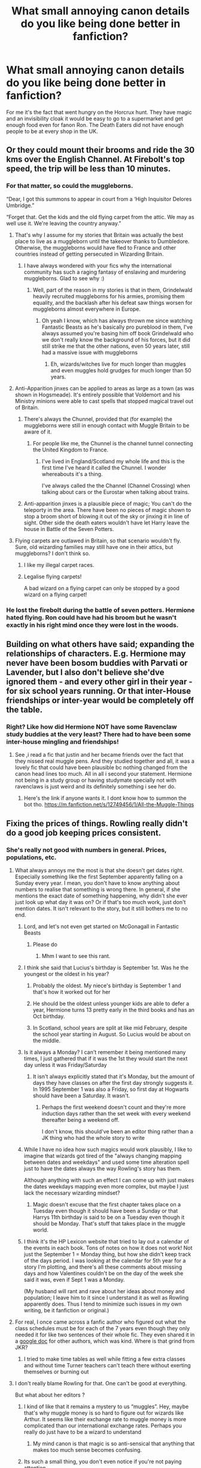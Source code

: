 #+TITLE: What small annoying canon details do you like being done better in fanfiction?

* What small annoying canon details do you like being done better in fanfiction?
:PROPERTIES:
:Author: TheAncientSun
:Score: 507
:DateUnix: 1608843616.0
:DateShort: 2020-Dec-25
:FlairText: Discussion
:END:
For me it's the fact that went hungry on the Horcrux hunt. They have magic and an invisibility cloak it would be easy to go to a supermarket and get enough food even for fanon Ron. The Death Eaters did not have enough people to be at every shop in the UK.


** Or they could mount their brooms and ride the 30 kms over the English Channel. At Firebolt's top speed, the trip will be less than 10 minutes.
:PROPERTIES:
:Author: InquisitorCOC
:Score: 273
:DateUnix: 1608844418.0
:DateShort: 2020-Dec-25
:END:

*** For that matter, so could the muggleborns.

“Dear, I got this summons to appear in court from a ‘High Inquisitor Delores Umbridge.”

“Forget that. Get the kids and the old flying carpet from the attic. We may as well use it. We're leaving the country anyway.”
:PROPERTIES:
:Author: TMorrisCode
:Score: 231
:DateUnix: 1608848781.0
:DateShort: 2020-Dec-25
:END:

**** That's why I assume for my stories that Britain was actually the best place to live as a muggleborn until the takeover thanks to Dumbledore. Otherwise, the muggleborns would have fled to France and other countries instead of getting persecuted in Wizarding Britain.
:PROPERTIES:
:Author: Starfox5
:Score: 93
:DateUnix: 1608873465.0
:DateShort: 2020-Dec-25
:END:

***** I have always wondered with your fics why the international community has such a raging fantasy of enslaving and murdering muggleborns. Glad to see why :)
:PROPERTIES:
:Author: DamianBill
:Score: 34
:DateUnix: 1608894566.0
:DateShort: 2020-Dec-25
:END:

****** Well, part of the reason in my stories is that in them, Grindelwald heavily recruited muggleborns for his armies, promising them equality, and the backlash after his defeat saw things worsen for muggleborns almost everywhere in Europe.
:PROPERTIES:
:Author: Starfox5
:Score: 37
:DateUnix: 1608895079.0
:DateShort: 2020-Dec-25
:END:

******* Oh yeah I know, which has always thrown me since watching Fantastic Beasts as he's basically pro pureblood in them, I've always assumed you're basing him off book Grindelwald who we don't really know the background of his forces, but it did still strike me that the other nations, even 50 years later, still had a massive issue with muggleborns
:PROPERTIES:
:Author: DamianBill
:Score: 25
:DateUnix: 1608896203.0
:DateShort: 2020-Dec-25
:END:

******** Eh, wizards/witches live for much longer than muggles and even muggles hold grudges for much longer than 50 years.
:PROPERTIES:
:Author: carelesslazy
:Score: 20
:DateUnix: 1608896699.0
:DateShort: 2020-Dec-25
:END:


**** Anti-Apparition jinxes can be applied to areas as large as a town (as was shown in Hogsmeade). It's entirely possible that Voldemort and his Ministry minions were able to cast spells that stopped magical travel out of Britain.
:PROPERTIES:
:Author: LogCareful7780
:Score: 32
:DateUnix: 1608875587.0
:DateShort: 2020-Dec-25
:END:

***** There's always the Chunnel, provided that (for example) the muggleborns were still in enough contact with Muggle Britain to be aware of it.
:PROPERTIES:
:Author: Raesong
:Score: 37
:DateUnix: 1608885989.0
:DateShort: 2020-Dec-25
:END:

****** For people like me, the Chunnel is the channel tunnel connecting the United Kingdom to France.
:PROPERTIES:
:Author: hiddendoorstepadept
:Score: 18
:DateUnix: 1608893242.0
:DateShort: 2020-Dec-25
:END:

******* I've lived in England/Scotland my whole life and this is the first time I've heard it called the Chunnel. I wonder whereabouts it's a thing.

I've always called the the Channel (Channel Crossing) when talking about cars or the Eurostar when talking about trains.
:PROPERTIES:
:Author: Luna-shovegood
:Score: 6
:DateUnix: 1609015759.0
:DateShort: 2020-Dec-27
:END:


***** Anti-apparition jinxes is a plausible piece of magic; You can't do the teleporty in the area. There have been no pieces of magic shown to stop a broom short of blowing it out of the sky or jinxing it in line of sight. Other side the death eaters wouldn't have let Harry leave the house in Battle of the Seven Potters.
:PROPERTIES:
:Author: Puzzled-You
:Score: 17
:DateUnix: 1608892114.0
:DateShort: 2020-Dec-25
:END:


**** Flying carpets are outlawed in Britain, so that scenario wouldn't fly. Sure, old wizarding families may still have one in their attics, but muggleborns? I don't think so.
:PROPERTIES:
:Author: fyi1183
:Score: 12
:DateUnix: 1608888847.0
:DateShort: 2020-Dec-25
:END:

***** I like my illegal carpet races.
:PROPERTIES:
:Author: Krististrasza
:Score: 14
:DateUnix: 1608903871.0
:DateShort: 2020-Dec-25
:END:


***** Legalise flying carpets!

A bad wizard on a flying carpet can only be stopped by a good wizard on a flying carpet!
:PROPERTIES:
:Author: Von_Usedom
:Score: 12
:DateUnix: 1608921377.0
:DateShort: 2020-Dec-25
:END:


*** He lost the firebolt during the battle of seven potters. Hermione hated flying. Ron could have had his broom but he wasn't exactly in his right mind once they were lost in the woods.
:PROPERTIES:
:Author: crownjewel82
:Score: 3
:DateUnix: 1608903889.0
:DateShort: 2020-Dec-25
:END:


** Building on what others have said; expanding the relationships of characters. E.g. Hermione may never have been bosom buddies with Parvati or Lavender, but I also don't believe she'dve ignored them - and every other girl in their year - for six school years running. Or that inter-House friendships or inter-year would be completely off the table.
:PROPERTIES:
:Author: 360Saturn
:Score: 133
:DateUnix: 1608850193.0
:DateShort: 2020-Dec-25
:END:

*** Right? Like how did Hermione NOT have some Ravenclaw study buddies at the very least? There had to have been some inter-house mingling and friendships!
:PROPERTIES:
:Author: orangedarkchocolate
:Score: 72
:DateUnix: 1608856309.0
:DateShort: 2020-Dec-25
:END:

**** See ,i read a fic that justin and her became friends over the fact that they nissed real muggle pens. And they studied together and all, it was a lovely fic that could have been plausible bc nothing changed from the canon head lines too much. All in all i second your statement. Hermione not being in a study group or having studymate specially not with ravenclaws is just weird and its definitely something i see her do.
:PROPERTIES:
:Author: Firebowstress
:Score: 21
:DateUnix: 1608887272.0
:DateShort: 2020-Dec-25
:END:

***** Here's the link if anyone wants it. I dont know how to summon the bot tho. [[https://m.fanfiction.net/s/12749456/1/All-the-Muggle-Things]]
:PROPERTIES:
:Author: Firebowstress
:Score: 5
:DateUnix: 1608906887.0
:DateShort: 2020-Dec-25
:END:


** Fixing the prices of things. Rowling really didn't do a good job keeping prices consistent.
:PROPERTIES:
:Author: myshittywriting
:Score: 185
:DateUnix: 1608847822.0
:DateShort: 2020-Dec-25
:END:

*** She's really not good with numbers in general. Prices, populations, etc.
:PROPERTIES:
:Author: k5josh
:Score: 144
:DateUnix: 1608848536.0
:DateShort: 2020-Dec-25
:END:

**** What always annoys me the most is that she doesn't get dates right. Especially something like the first September apparently falling on a Sunday every year. I mean, you don't have to know anything about numbers to realise that something is wrong there. In general, if she mentions the exact date of something happening, why didn't she ever just look up what day it was on? Or if that's too much work, just don't mention dates. It isn't relevant to the story, but it still bothers me to no end.
:PROPERTIES:
:Author: naomide
:Score: 104
:DateUnix: 1608855189.0
:DateShort: 2020-Dec-25
:END:

***** Lord, and let's not even get started on McGonagall in Fantastic Beasts
:PROPERTIES:
:Author: k5josh
:Score: 63
:DateUnix: 1608856335.0
:DateShort: 2020-Dec-25
:END:

****** Please do
:PROPERTIES:
:Author: Im_Not_Even
:Score: 16
:DateUnix: 1608889868.0
:DateShort: 2020-Dec-25
:END:

******* Mhm I want to see this rant.
:PROPERTIES:
:Author: DeDe_at_it_again
:Score: 2
:DateUnix: 1608977892.0
:DateShort: 2020-Dec-26
:END:


***** I think she said that Lucius's birthday is September 1st. Was he the youngest or the oldest in his year?
:PROPERTIES:
:Author: DeDe_at_it_again
:Score: 12
:DateUnix: 1608890090.0
:DateShort: 2020-Dec-25
:END:

****** Probably the oldest. My niece's birthday is September 1 and that's how it worked out for her
:PROPERTIES:
:Author: ElaineofAstolat
:Score: 2
:DateUnix: 1608962359.0
:DateShort: 2020-Dec-26
:END:


****** He should be the oldest unless younger kids are able to defer a year, Hermione turns 13 pretty early in the third books and has an Oct birthday.
:PROPERTIES:
:Author: Luna-shovegood
:Score: 1
:DateUnix: 1609015898.0
:DateShort: 2020-Dec-27
:END:


****** In Scotland, school years are split at like mid February, despite the school year starting in August. So Lucius would be about on the middle.
:PROPERTIES:
:Author: BotThatReddits
:Score: 1
:DateUnix: 1617533513.0
:DateShort: 2021-Apr-04
:END:


***** Is it always a Monday? I can't remember it being mentioned many times, I just gathered that if it was the 1st they would start the next day unless it was Friday/Saturday
:PROPERTIES:
:Score: 7
:DateUnix: 1608864845.0
:DateShort: 2020-Dec-25
:END:

****** It isn't always explicitly stated that it's Monday, but the amount of days they have classes on after the first day strongly suggests it. In 1995 September 1 was also a Friday, so first day at Hogwarts should have been a Saturday. It wasn't.
:PROPERTIES:
:Author: naomide
:Score: 25
:DateUnix: 1608865976.0
:DateShort: 2020-Dec-25
:END:

******* Perhaps the first weekend doesn't count and they're more induction days rather than the set week with every weekend thereafter being a weekend off.

I don't know, this should've been an editor thing rather than a JK thing who had the whole story to write
:PROPERTIES:
:Score: 4
:DateUnix: 1608901201.0
:DateShort: 2020-Dec-25
:END:


***** While I have no idea how such magics would work plausibly, I like to imagine that wizards got tired of the "always changing mapping between dates and weekdays" and used some time alteration spell just to have the dates always the way Rowling's story has them.

Although anything with such an effect I can come up with just makes the dates weekdays mapping even more complex, but maybe I just lack the necessary wizarding mindset?
:PROPERTIES:
:Author: hiddendoorstepadept
:Score: 6
:DateUnix: 1608893522.0
:DateShort: 2020-Dec-25
:END:

****** Magic doesn't excuse that the first chapter takes place on a Tuesday even though it should have been a Sunday or that Harrys 11th birthday is said to be on a Tuesday even though it should be Monday. That's stuff that takes place in the muggle world.
:PROPERTIES:
:Author: naomide
:Score: 7
:DateUnix: 1608900071.0
:DateShort: 2020-Dec-25
:END:


***** I think it's the HP Lexicon website that tried to lay out a calendar of the events in each book. Tons of notes on how it does not work! Not just the September 1 = Monday thing, but how she didn't keep track of the days period. I was looking at the calendar for 5th year for a story I'm plotting, and there's all these comments about missing days and how Valentines couldn't be on the day of the week she said it was, even if Sept 1 was a Monday.

(My husband will rant and rave about her ideas about money and population; I leave him to it since I understand it as well as Rowling apparently does. Thus I tend to minimize such issues in my own writing, be it fanfiction or original.)
:PROPERTIES:
:Author: amethyst_lover
:Score: 1
:DateUnix: 1609002951.0
:DateShort: 2020-Dec-26
:END:


**** For real, I once came across a fanfic author who figured out what the class schedules must be for each of the 7 years even though they only needed it for like two sentences of their whole fic. They even shared it in a [[https://docs.google.com/spreadsheets/d/1Zq6RuLW43AsYsi6AzZGZ2lJBoirRK-DkUN1fs2x8RTM/edit#gid=0][google doc]] for other authors, which was kind. Where is that grind from JKR?
:PROPERTIES:
:Author: lilaccomma
:Score: 13
:DateUnix: 1608927729.0
:DateShort: 2020-Dec-25
:END:

***** I tried to make time tables as well while fitting a few extra classes and without time Turner teachers can't teach there without exerting themselves or burning out
:PROPERTIES:
:Author: Justexisting2110
:Score: 3
:DateUnix: 1609147211.0
:DateShort: 2020-Dec-28
:END:


**** I don't really blame Rowling for that. One can't be good at everything.

But what about her editors ?
:PROPERTIES:
:Author: Marawal
:Score: 70
:DateUnix: 1608851047.0
:DateShort: 2020-Dec-25
:END:

***** I kind of like that it remains a mystery to us “muggles”. Hey, maybe that's why muggle money is so hard to figure out for wizards like Arthur. It seems like their exchange rate to muggle money is more complicated than our international exchange rates. Perhaps you really do just have to be a wizard to understand
:PROPERTIES:
:Author: 10akfarm
:Score: 30
:DateUnix: 1608861895.0
:DateShort: 2020-Dec-25
:END:

****** My mind canon is that magic is so anti-sensical that anything that makes too much sense becomes confusing.
:PROPERTIES:
:Author: ChasingAnna
:Score: 4
:DateUnix: 1608967542.0
:DateShort: 2020-Dec-26
:END:


***** Its such a small thing, you don't even notice if you're not paying attention.
:PROPERTIES:
:Author: myshittywriting
:Score: 27
:DateUnix: 1608852807.0
:DateShort: 2020-Dec-25
:END:

****** Well, it's the editor's job to pay attention, no?
:PROPERTIES:
:Author: Marawal
:Score: 54
:DateUnix: 1608853935.0
:DateShort: 2020-Dec-25
:END:

******* Since most notable inconsistencies are between books, I can't really blame them. Within a book, prices stay fairly consistent considering they aren't buying stuff very often.
:PROPERTIES:
:Author: Blue-Jay27
:Score: 22
:DateUnix: 1608857918.0
:DateShort: 2020-Dec-25
:END:


*** The fics I come across are mostly ridiculous in that they ask galleons for a pub-meal. That ought to be 1½ sickle at most. Especially in the 90s.
:PROPERTIES:
:Author: bleeb90
:Score: 19
:DateUnix: 1608888419.0
:DateShort: 2020-Dec-25
:END:

**** I always headcanon a knut to be equivalent to a US nickel. Then a sickle is about a buck fifty and a galleon is a bit under $25.
:PROPERTIES:
:Author: LittleDinghy
:Score: 6
:DateUnix: 1608908769.0
:DateShort: 2020-Dec-25
:END:

***** I was pretty frustrated with the whole magical monetary system so like the weirdo that I am, I googled what an English newspaper in 1991 cost. Counting with those prices, a Knut is about 20 pence, a sickle is about £6, and a galleon about £100. And then I wrote a fic about it so it would be immortalised.

[[https://archiveofourown.org/works/5735290/chapters/18423925]]
:PROPERTIES:
:Author: bleeb90
:Score: 18
:DateUnix: 1608909839.0
:DateShort: 2020-Dec-25
:END:


*** I have to disagree. Fanfics make an awful job of it as the vast majority of fanfic authors have not even the slightest clue about how modern muggle mass production of commodities changed pricing structures.
:PROPERTIES:
:Author: Krististrasza
:Score: 1
:DateUnix: 1608904046.0
:DateShort: 2020-Dec-25
:END:


** I read one fic where the two year groups following Harry's had huge numbers due to a post-war baby boom and I thought it was such an easy, subtle way to improve the population.
:PROPERTIES:
:Author: Delta1Juliet
:Score: 181
:DateUnix: 1608849646.0
:DateShort: 2020-Dec-25
:END:

*** I always wonder if the younger years have experienced an influx of students named Harry because their parents named them after the BWL. Would be a pretty funny revelation for him, at least.
:PROPERTIES:
:Author: mine811
:Score: 102
:DateUnix: 1608856166.0
:DateShort: 2020-Dec-25
:END:

**** Omg, it would be like how my classes used to have a minimum of three Ashleys.

"So, i was talking to Harry..."

"Harry B? Or S from Hufflepuff?"

"No, Harry S from Ravenclaw."

"The blond or brown haired one?"

"The Korean one."

"Oh, thats Harry Chang."

"I thought he was named Sun?"

"Nah, he tried to use his middle name for a hot second in third year. He gave up after a week though."
:PROPERTIES:
:Author: twinkle_bright
:Score: 153
:DateUnix: 1608858850.0
:DateShort: 2020-Dec-25
:END:

***** I laughed, first time in a while on reddit, Love the scenario
:PROPERTIES:
:Author: TiffieGeltz
:Score: 30
:DateUnix: 1608864403.0
:DateShort: 2020-Dec-25
:END:


**** In [[https://www.fanfiction.net/s/3160475/1/Harry-McGonagall][Harry McGonagall]] (where McGonagall takes baby Harry from the Dursleys to a squib nephew and transfigures his hair semi-permanently blonde before they move to the US where they get the scar covered by plastic surgery, Minerva also Confunding the book to hide the evidence of there being only one Harry; yes she's naughty in this one lol) 3rd year every other 1st-year is either a Harry, a James, or a Lily, and there's even a Harry Planter with dark hair.
:PROPERTIES:
:Author: Avigorus
:Score: 38
:DateUnix: 1608864168.0
:DateShort: 2020-Dec-25
:END:

***** I've read that one! I think there's definitely a few of them that use this strategy
:PROPERTIES:
:Author: Delta1Juliet
:Score: 7
:DateUnix: 1608878220.0
:DateShort: 2020-Dec-25
:END:


**** Icelander over here. I'm the only person in the world with my name. Perks of belonging to a small country. I suppose it's not that uncommon, but I know a girl from the U.S and she has a first name, and a middle name, and there were STILL 8 other girls in her school with that exact name...
:PROPERTIES:
:Author: IceReddit87
:Score: 1
:DateUnix: 1608930471.0
:DateShort: 2020-Dec-26
:END:


** Harry having more than 2 friends. Hermione and Ron are clearly his best friends, and 2 best friends is a good number to have, but I'm not entirely sure Harry is ever actually shown talking to anyone else when they're not forced together. It's nice to read a bit about Harry hanging out with the Quidditch team, bantering with Dean and Seamus or acknowledging the existence of people from other houses who aren't Luna or Cho.
:PROPERTIES:
:Author: minerat27
:Score: 384
:DateUnix: 1608845116.0
:DateShort: 2020-Dec-25
:END:

*** To be honest that's something I like. I mean I pretty much spent my school years like this - hanging out with my best friends and if they weren't available sitting in a corner minding my own business unless forced to interact with someone else.
:PROPERTIES:
:Author: naomide
:Score: 203
:DateUnix: 1608845754.0
:DateShort: 2020-Dec-25
:END:

**** Really the only thing that forced me to make more friends was being somewhere my friends weren't (such as a different class or a club). The only time Harry isn't with Ron and/or Hermione is quidditch, where Harry's a lot younger than the rest of the team. Add on to that the fact that Harry's fame probably makes him a bit unapproachable, his limited friend circle doesn't surprise me much.
:PROPERTIES:
:Author: Coyoteclaw11
:Score: 119
:DateUnix: 1608849733.0
:DateShort: 2020-Dec-25
:END:

***** I seems to remember that in his inner thoughts, Harry has some tidbits here and there about the members of the Quidditch team, that implies that he did talk to them, or at least listened as he hang out with them.
:PROPERTIES:
:Author: Marawal
:Score: 50
:DateUnix: 1608850953.0
:DateShort: 2020-Dec-25
:END:


***** Harry is also an abused orphan who has never had the chance to have a friend or any kind of positive relationship until Hogwarts. That kind of childhood doesn't usually lead to becoming Mr. Popularity. It makes sense that he'd cling to the first friends he makes.
:PROPERTIES:
:Author: sackofgarbage
:Score: 20
:DateUnix: 1608873697.0
:DateShort: 2020-Dec-25
:END:


***** In the team he had the Weasley twins. He did become more open later though, especially when the DA started. I think Neville and Luna became actual friends of his
:PROPERTIES:
:Author: EatThisShit
:Score: 60
:DateUnix: 1608850152.0
:DateShort: 2020-Dec-25
:END:


***** I don't think this is the same thing, he is in a boarding school. He has to have had at list some connection to his dorm mates...
:PROPERTIES:
:Author: Angel_on_fire513
:Score: 39
:DateUnix: 1608851846.0
:DateShort: 2020-Dec-25
:END:

****** Agreed. When you practically grow up with the exact same people for seven years, you're bound to get know quite a few people and end up making friends simply because they're there.
:PROPERTIES:
:Author: Katelyn_R_Us
:Score: 29
:DateUnix: 1608864465.0
:DateShort: 2020-Dec-25
:END:


***** u/YOB1997:
#+begin_quote
  where Harry's a lot younger than the rest of the team
#+end_quote

Katie Bell's only a year older than him though.
:PROPERTIES:
:Author: YOB1997
:Score: 14
:DateUnix: 1608894228.0
:DateShort: 2020-Dec-25
:END:

****** And their interactions in /Half-Blood Prince/ are quite friendly.

Katie congratulates Harry on his Captaincy and Harry says she doesn't need to try out because "I've watched you fly for five years."

There's not a lot of lines but there's a definite casual amicability to their interactions that was decidedly not present with Wood or Angelina.
:PROPERTIES:
:Author: CryptidGrimnoir
:Score: 7
:DateUnix: 1608947563.0
:DateShort: 2020-Dec-26
:END:


**** My school time was like this as well. I was always with the same people. But I wonder if boarding school is different. Especially considering Harry sleeps in the same room as Seamus, Dean and Neville for six years. That has to forge some kind of bond I imagine.
:PROPERTIES:
:Author: Stayintheloop
:Score: 10
:DateUnix: 1608859171.0
:DateShort: 2020-Dec-25
:END:


**** I was like that till I told my “friends” I was questioning my sexuality. They ran away. It forced me to look for more friends. From there I had this sort of spattering of friends in my class. If some were busy or away I had others, it was awesome! Never had so many friends in my life, just cause a couple girls were narcissistic as hell thinking cause I might like girls I would be checking them out.
:PROPERTIES:
:Author: hecata678
:Score: 28
:DateUnix: 1608852996.0
:DateShort: 2020-Dec-25
:END:


**** That's what I did as well. But then, in my class, nobody liked me except my best friends and a few other pople.
:PROPERTIES:
:Author: 4143636
:Score: 3
:DateUnix: 1608905530.0
:DateShort: 2020-Dec-25
:END:


*** Ron and Hermione are in the same boats.

When you think about it, Seamus and Dean are quite chill to let Ron hang out with them in 4th year, when for the last 3 years, they had just a surface relationship, and never seemed to hang out with each others.

Now, there's plenty of time that isn't recounted in the books. For all we know, Harry, Ron, Neville, Seamus and Dean had an on-going exploding snaps challenge, and since it never was useful to the plot, it was never mentionned.
:PROPERTIES:
:Author: Marawal
:Score: 67
:DateUnix: 1608851418.0
:DateShort: 2020-Dec-25
:END:

**** So true, they shared a dorm room together. I bet they could stay up late talking all together or as you said playing exploding snap
:PROPERTIES:
:Author: 10akfarm
:Score: 29
:DateUnix: 1608860932.0
:DateShort: 2020-Dec-25
:END:

***** That's one of the things I liked about the 3rd movie. The scene with the animal noise candies was awesome.
:PROPERTIES:
:Author: KevMan18
:Score: 43
:DateUnix: 1608869023.0
:DateShort: 2020-Dec-25
:END:


**** That was one thing that I liked about the (+Goblet of Fire+) 3rd movie. There was a scene where the 5 boys were just hanging out in their dorm, eating candies that made smoke come out of their ears.
:PROPERTIES:
:Author: Termsndconditions
:Score: 29
:DateUnix: 1608870005.0
:DateShort: 2020-Dec-25
:END:


*** This seems like a detriment to most stories (usually slytherin harry fics) where he makes a bunch of friends, we get a single chapter of them interacting, and then they are just part of the study group. It's not often I have seen a fic where a large social circle is actually handled well instead of being handwaved with "everyone in the group got along to stay near harry".

I can understand why most authors try to stick to fleshing out just 2-3 close relationships with the MC.
:PROPERTIES:
:Author: Zankeru
:Score: 21
:DateUnix: 1608875202.0
:DateShort: 2020-Dec-25
:END:

**** It's really not practical to have that many characters, develop them satisfactorily and move the plot ahead at a respectable pace at the same time. Too many chefs spoil the broth. Like I loved Rick Riordan in PJ and Kane Chronicles. But HoO wasn't good. The characters of Piper and Jason were so disappointing. Nico's development was woeful as well.
:PROPERTIES:
:Author: Snoo-31074
:Score: 11
:DateUnix: 1608887793.0
:DateShort: 2020-Dec-25
:END:

***** Yeah. I think the only way is if the plot IS the social group. I've read a few eigth year stories that were just about everyone trying to get along, but none were amazing.
:PROPERTIES:
:Author: Zankeru
:Score: 3
:DateUnix: 1608887978.0
:DateShort: 2020-Dec-25
:END:


*** Given the abusive enviroment Harry grew in, I think it's reasonable for Harry to be somewhat socially stunted. Him being close to few peopl can make sense, IMHO
:PROPERTIES:
:Author: juanml82
:Score: 27
:DateUnix: 1608855052.0
:DateShort: 2020-Dec-25
:END:


*** In some stories Harry doesn't realise or notice Ron warning everyone away. This is why I like the ministry six being a thing it gives him more friends.
:PROPERTIES:
:Author: TheAncientSun
:Score: 32
:DateUnix: 1608845262.0
:DateShort: 2020-Dec-25
:END:

**** u/minerat27:
#+begin_quote
  In some stories Harry doesn't realise or notice Ron warning everyone away.
#+end_quote

Is this canon or just Ron bashing?
:PROPERTIES:
:Author: minerat27
:Score: 25
:DateUnix: 1608845295.0
:DateShort: 2020-Dec-25
:END:

***** Nah it's bashing stories that have Ron as a money hungry idiot.
:PROPERTIES:
:Author: TheAncientSun
:Score: 39
:DateUnix: 1608845346.0
:DateShort: 2020-Dec-25
:END:


***** [removed]
:PROPERTIES:
:Score: 61
:DateUnix: 1608845555.0
:DateShort: 2020-Dec-25
:END:

****** Sounds like it could make for an amusing Yandere!Ron if it wasn't taken seriously.
:PROPERTIES:
:Author: minerat27
:Score: 50
:DateUnix: 1608845687.0
:DateShort: 2020-Dec-25
:END:

******* YanDev has ruined the word Yandere for me lol.
:PROPERTIES:
:Author: Bleepbloopbotz2
:Score: 13
:DateUnix: 1608845911.0
:DateShort: 2020-Dec-25
:END:


******* Randere*
:PROPERTIES:
:Author: healzsham
:Score: 3
:DateUnix: 1608856601.0
:DateShort: 2020-Dec-25
:END:

******** *Rondere
:PROPERTIES:
:Author: kthrnhpbrnnkdbsmnt
:Score: 5
:DateUnix: 1608900197.0
:DateShort: 2020-Dec-25
:END:


****** u/emong757:
#+begin_quote
  I read one where Ron pushed Lavender down the stairs for asking Harry if she could borrow a quill.
#+end_quote

I'm sorry, but this made me laugh out loud.
:PROPERTIES:
:Author: emong757
:Score: 17
:DateUnix: 1608853948.0
:DateShort: 2020-Dec-25
:END:


****** Jesus christ wtf
:PROPERTIES:
:Author: CallMeSundown84
:Score: 9
:DateUnix: 1608852704.0
:DateShort: 2020-Dec-25
:END:

******* Ron was basically the cause of all the world's woes in that fic.

It was somehow his fault that Malfoy calls people slurs.
:PROPERTIES:
:Author: Bleepbloopbotz2
:Score: 8
:DateUnix: 1608886283.0
:DateShort: 2020-Dec-25
:END:

******** ... Do you have a link ? I'm interested in this, if only in the same way one is interested in a train wreck.
:PROPERTIES:
:Author: Lenrivk
:Score: 2
:DateUnix: 1608901739.0
:DateShort: 2020-Dec-25
:END:

********* linkffn(Eating?)

Totally batshit people in the reviews as well
:PROPERTIES:
:Author: Bleepbloopbotz2
:Score: 2
:DateUnix: 1608902273.0
:DateShort: 2020-Dec-25
:END:

********** [[https://www.fanfiction.net/s/7800174/1/][*/Eating?/*]] by [[https://www.fanfiction.net/u/119886/keitaya][/keitaya/]]

#+begin_quote
  Meal time around Ron is never fun. Why hasnt anyone done anything about it? Lets see what happens now... This will be a H/H story in the end.
#+end_quote

^{/Site/:} ^{fanfiction.net} ^{*|*} ^{/Category/:} ^{Harry} ^{Potter} ^{*|*} ^{/Rated/:} ^{Fiction} ^{T} ^{*|*} ^{/Chapters/:} ^{11} ^{*|*} ^{/Words/:} ^{15,464} ^{*|*} ^{/Reviews/:} ^{372} ^{*|*} ^{/Favs/:} ^{1,549} ^{*|*} ^{/Follows/:} ^{544} ^{*|*} ^{/Updated/:} ^{3/31/2012} ^{*|*} ^{/Published/:} ^{2/2/2012} ^{*|*} ^{/Status/:} ^{Complete} ^{*|*} ^{/id/:} ^{7800174} ^{*|*} ^{/Language/:} ^{English} ^{*|*} ^{/Characters/:} ^{Harry} ^{P.,} ^{Hermione} ^{G.} ^{*|*} ^{/Download/:} ^{[[http://www.ff2ebook.com/old/ffn-bot/index.php?id=7800174&source=ff&filetype=epub][EPUB]]} ^{or} ^{[[http://www.ff2ebook.com/old/ffn-bot/index.php?id=7800174&source=ff&filetype=mobi][MOBI]]}

--------------

*FanfictionBot*^{2.0.0-beta} | [[https://github.com/FanfictionBot/reddit-ffn-bot/wiki/Usage][Usage]] | [[https://www.reddit.com/message/compose?to=tusing][Contact]]
:PROPERTIES:
:Author: FanfictionBot
:Score: 2
:DateUnix: 1608902301.0
:DateShort: 2020-Dec-25
:END:


********** You know I had a feeling this was H/Hr
:PROPERTIES:
:Author: CallMeSundown84
:Score: 1
:DateUnix: 1608953107.0
:DateShort: 2020-Dec-26
:END:


****** -Wait what?!

I know I lack the context but thats bizarre. Hope poor girl end up okay.
:PROPERTIES:
:Author: ErinTesden
:Score: 3
:DateUnix: 1608872470.0
:DateShort: 2020-Dec-25
:END:


*** I think it fits Harry's personality, he didn't have any friends before and most people around him are interested in the Boy Who Lived, so that makes him a bit of a loner. But I agree with you, I like a more social Harry
:PROPERTIES:
:Author: Marcy1101
:Score: 1
:DateUnix: 1610377621.0
:DateShort: 2021-Jan-11
:END:


** Sirius actually spending time with Harry and standing up for him.
:PROPERTIES:
:Author: crooked859
:Score: 49
:DateUnix: 1608858585.0
:DateShort: 2020-Dec-25
:END:

*** I agree I would never allow a guest to keep me away from my godson or goddaughters nor treat me like Molly treated Sirius in my own home. I would've warned Molly once and then would've kicked her out of my house until she came crawling back apologizing.

Check out Reclaiming the House of Black by Fairywm

Linkffn(11811498)
:PROPERTIES:
:Author: reddog44mag
:Score: 30
:DateUnix: 1608872319.0
:DateShort: 2020-Dec-25
:END:

**** [[https://www.fanfiction.net/s/11811498/1/][*/Reclaiming the House of Black/*]] by [[https://www.fanfiction.net/u/972483/Fairywm][/Fairywm/]]

#+begin_quote
  Tired of the way he and his godson are treated, Sirius takes a stand and reclaims his house. No longer will he let others rule his life. Molly, and others, get a smack down. No longer a one-shot.On hiatus due to illness.
#+end_quote

^{/Site/:} ^{fanfiction.net} ^{*|*} ^{/Category/:} ^{Harry} ^{Potter} ^{*|*} ^{/Rated/:} ^{Fiction} ^{T} ^{*|*} ^{/Chapters/:} ^{24} ^{*|*} ^{/Words/:} ^{97,807} ^{*|*} ^{/Reviews/:} ^{1,977} ^{*|*} ^{/Favs/:} ^{4,626} ^{*|*} ^{/Follows/:} ^{5,177} ^{*|*} ^{/Updated/:} ^{11/8} ^{*|*} ^{/Published/:} ^{2/26/2016} ^{*|*} ^{/id/:} ^{11811498} ^{*|*} ^{/Language/:} ^{English} ^{*|*} ^{/Genre/:} ^{Drama/Friendship} ^{*|*} ^{/Characters/:} ^{Harry} ^{P.,} ^{Sirius} ^{B.} ^{*|*} ^{/Download/:} ^{[[http://www.ff2ebook.com/old/ffn-bot/index.php?id=11811498&source=ff&filetype=epub][EPUB]]} ^{or} ^{[[http://www.ff2ebook.com/old/ffn-bot/index.php?id=11811498&source=ff&filetype=mobi][MOBI]]}

--------------

*FanfictionBot*^{2.0.0-beta} | [[https://github.com/FanfictionBot/reddit-ffn-bot/wiki/Usage][Usage]] | [[https://www.reddit.com/message/compose?to=tusing][Contact]]
:PROPERTIES:
:Author: FanfictionBot
:Score: 7
:DateUnix: 1608872338.0
:DateShort: 2020-Dec-25
:END:


** The classes. Many fanfic writers will try to make their classes make sense. Things like safety equipment in the potions classroom or using a spell on the ceiling to teach Astronomy in the daytime. /Especially/ adding a Witch/Wizard Studies class for Muggleborns, to teach how to write with a quill and so on.
:PROPERTIES:
:Author: RookRider
:Score: 195
:DateUnix: 1608849070.0
:DateShort: 2020-Dec-25
:END:

*** Writing with a dip pen or quill is pretty straightforward and easy to pick up especially if someone has never done any long form writing before (like most British primary school children). The most I recall ever writing in primary school pre age 11 was 1 side of A4.

Secondary to your point about Astronomy; I really wish fanfics would stop making Astronomy useless. I'd like to see some fics where it's useful in some fashion. Hell it's part of the core curriculum there has to be something useful about it, maybe explore how renaissance science influences magic. If there was ever a magical maths class, of the type I see fanfic, describe Arithmancy as, it would probably be in Astronomy. If Runes and Arithmancy can get an upgrade from what they canonically are, why not Astronomy?

Pre statute of secrecy you've got; Kepler's Laws (1609-1619) Euclidean Geometry Arithmetic Newton's Principia (First Published 1687) The work of Leibniz Sine and Cosine fuctions Copernicus' Mathematical model of Heliocentricity Logarithms (John Napier: Mirifici Logarithmorum Canonis Descriptio (1614)) Algebra The work of Descartes.

The Baghdad House of Wisdom

And much much more.

Wizarding Scholars likely took note of these things too and I refuse to believe, despite all evidence to the contrary, that Hogwarts Pupils spend 5 years of compulsory Astronomy just stargazing. They can't know a lot of the stuff they do in canon without the relevant maths, and at the very least knowledge of Galileo's work and so on.

Sincerely,

A disgruntled Physicist.
:PROPERTIES:
:Author: Duvkav1
:Score: 100
:DateUnix: 1608854141.0
:DateShort: 2020-Dec-25
:END:

**** Introduction to the Magical World class syllabus:

Day 1: Quills Are Pretty Straightforward, Actually

Day 2: You Can't Harvest a Galleon of Knuts with a Sickle, and Other Tales of Funny Money

Day 3: How to Floo Without Falling on Your Face

Day 4: Goblins and Centaurs and House Elves, Oh My!

Day 5: What Do Witches and Wizards Use Instead of Refrigerators? And Other Household Questions.

--------------

I'm here for the idea that Astronomy is really a math class. I can't begin to comprehend why a school would keep their students out of bed on a school night for /five years/ for stargazing. Harry doesn't use it once! Not even "flying a broom at night, better aim for Polaris". But if the kids are calculating angles and orbits and all, that makes sense.
:PROPERTIES:
:Author: RookRider
:Score: 69
:DateUnix: 1608861631.0
:DateShort: 2020-Dec-25
:END:

***** Hypothetically, I'd rework it into ‘Practical Astronomy' either once a fortnight or once a month, with 2 lessons of Theoretical Astronomy.

Using examples previously stated;

Syllabus:

1st Year: Introduction to Mathematics (Basics), Our Moon and us (Understanding the Lunar Cycle), The Sun and the Constellations.

2nd Year: Mathematics, Charting the progression of the Stars in the Heavens. The Seasons (Why solstices and equinoxes matter.)

3rd Year: Mathematics, Navigation, finding North in the North and South in the South.

4th Year: Mathematics, The Planets and the system of Sol, The significance of Eclipses in the practice of Magic.

5th Year: Mathematics, Telescopes and how to make them, Lenses.

6th Year: Advanced Mathematics, Introduction to Henges, the significance of astral position in ritual practice. Henge Alignment.

7th Year: Advanced Mathematics, Astronomy in Practice, Practical Henge Building, Ritual Magic.

Just a general idea of a full Astronomy course.
:PROPERTIES:
:Author: Duvkav1
:Score: 55
:DateUnix: 1608863978.0
:DateShort: 2020-Dec-25
:END:

****** Sign me up.
:PROPERTIES:
:Author: RookRider
:Score: 14
:DateUnix: 1608865090.0
:DateShort: 2020-Dec-25
:END:


****** I personally support the fanon Arithmancy being the bulk of their mathematics studies. However my head canon does like the idea of Astronomy overlapping with Arithmancy quite often, mostly for ritual work and other more primal magic. I believe Arithmancy is behind the analysis of spells and spellcrafting, but the calculations for these require a solid Astronomy background and knowledge.

I believe Astronomy isn't maths on its own, rather a subject that covers multiple magical disciplines and subjects, thus its requirement as a core class for 5 years. In Herbology, I believe that Astronomy knowledge is required, for knowing when and how to care for certain plants best, as well as how to plant them, harvest them, etc. Potions I believe is similar. At an advanced level it requires Herbology knowledge to procure the best ingredients or even harvest them yourself for optimal quality. For Potions specifically, I believe there's Astronomy required in regards to how to make potions, especially in regards to when certain potions can be started, need certain steps done and/or need to be finished by, etc. In Advanced Transfiguration and Charms, I believe that's where Arithmancy and Astrology come in together for spell analysis, creation, development and advanced theory of these two wand based subjects.

For those reasons, in my head canon, that's why it's a core subject for so long. It goes for beyond just looking at stars, Harry doesn't mention Astronomy class almost at all after first year. He certainty doesn't mention having to have a class at midnight twice a week for five years. You'd think if that's how the class was conducted for all years there'd be at least one mention of his midnight class interfering with Quidditch or detention or whatever. In addition there's 7 years at Hogwarts. Even assuming Astronomy NEWTS combined 6 and 7th years, that would mean one year would have weekend midnight classes, if again, all they did was look at stars at night. That's likely the first years introduction and after that it likely transitions into class work, with star charts, teaching of theory and the importance it has in other subjects, how to analyze the timing for plants, rituals, spells, etc.

Just the way normal/muggle core classes are used in different subjects. In English you don't just learn the language as a student in an English speaking area. You often know it by the time school starts, you start to expand on the subject. You learn how to write for different subjects. Things like that.

I'm not pro-scientific magic only. I think a mix of that with the mystical is the best, but with a bit more mystic. My head canon for the subjects and classwork and applications started when I was like 9 maybe? I was just a few years behind growing up with the Harry Potter characters at the exact age starting when the the first book was released. I was a bit older and playing HP, complete with a dirty nasty broom my auntie used outside as my "Quidditch" practice and a stick as a wand. I started thinking how I should pretend to be in classes, but from the book and my young mind, it seemed like each class just learned a new spell. So that's all school was, just learned spell after spell, how to make potion after portion. I looked up Arithmancy and saw it was in the dictionary defined as fortune telling using numbers. I was so disappointed that it was no different than Divination apparently.

When I was older I thought how that would be ridiculous because 7 years of schooling seemed the same as just opening a book and learning each spell. When I got back into HP FF when I was an adult I was so STOKED to see how fanon had developed actual subject matter for the classes, things you'd expect to be lectured on and learn and struggle with that advanced over time. It makes sense! Each subject has it's own unique and also important and overlapping with other subjects, core and material. Fanon scholastic development healed younger me who felt the magic so to speak leak out when I started thinking that how her world I loved didn't make sense at face value. Thank you greatly HP lovers and FF writers for bringing that magic back!
:PROPERTIES:
:Author: 808surfwahine
:Score: 4
:DateUnix: 1608886216.0
:DateShort: 2020-Dec-25
:END:

******* I'm not pro ‘scientific' magic either. I'm pro folk magic and when you read some of the ancient research treatises, there is very little distinction made between what is ‘science' and what is magic, it just /is/. In terms of the tools used they are one and the same. That's my major justification. Canonically, they talk about one of Jupiter's moons being covered in ice. You can't really know that without Maths or reading Galileo's work, which is coated in maths. In Divination as well, in canon it's explicitly mentioned that something ‘required many calculations of angles'. Unless they are calculating mechanically by drawing and measuring with a protractor, then that requires the use of the Sine, Cosine and tangent functions at least. Rowling canonically avoids it because of her hatred of Maths, but if that is being used by Harry and Ron, who never took Arithmancy, then Arithmancy cannot be the Maths class you think it is. Even taking inspiration from my degree, which took us all the way back to the beginning, covered a lot of algebra, arithmetic and geometry before introducing Sine and Cosine again. Though I don't know a single person who was taught Trig in primary school.

I also think a lot of people missed the intended irony with Arithmancy, because they didn't know what it was, but Hermione's favourite subject being Arithmancy is supposed to be ironic given how close to Divination it is, and how she decries Divination for being ‘wooly' when Arithmancy as is, is equally as wooly. When she also says the boys should have taken something much more ‘sensible, like my Arithmancy class' there is irony.

Of course I agree with you that Astronomy will be cross curricular and has a lot of folk magic elements, my example were just what I came up with off the top of my head.
:PROPERTIES:
:Author: Duvkav1
:Score: 4
:DateUnix: 1608888600.0
:DateShort: 2020-Dec-25
:END:

******** All great points! It's funny I have an advanced degree, a masters in social work and am an LCSW (licensed clinical social worker) and I never even took trig in high school. I avoided it by taking all sorts of non-standard math courses, Math Studies, Stats, etc. to cover the 3 years required by my high school. (My mom is originally Canadian and I've lived and worked in Australia and the UK, I even almost married an Aussie, so I get the British/Commonwealth schooling, though I'm half Polynesian/indigenous Hawai'ian and went to school in the US)

Great point about the irony between Hermione being so disdainful of Divination while adoring Arithmancy. I guess another reason I prefer to fanon version of Arithmancy being the "hard maths" of the Wizarding Education system and as such, being mostly used for higher level equations like those needed for advanced spellcrafting are two fold. One, it seems downright silly for there to be two courses just about divination. I would think what the mundane definition of arithmancy covers, would be part of the Divination curriculum, so Arithmancy needs to serve a purpose for another need in the Wizarding world that isn't covered by the known courses. Spellcrafting, although not discussed in canon can be inferred to as existing does this.. Secondly- Arithmancy being seen as incredibly difficult and all the other student biases you hear about it, seems very similar to STEM courses. What are STEM courses then used for? Technology and other high level sciences, which for the wizarding world, creating new spells, new rituals, new enchanted items (with a crossover from Runes, being where the two subjects overlaps) seems to serve that purpose. Spellcrafting, enchantments and then fanon creations like wards, all of which I personally find to be in line with canon, though never specifically mentioned by name, don't seem to be covered under the classes we know of, like Potions, transfiguration, Charms, Herbology, Care of Mahical Creatures, Divination... That would make sense then that they mostly involve the two subjects that are seen as very difficult, that the smartest students take, and that our narrator does not, Ancient Runes and Arithmancy. If it was just a single language that was learned with no magical application and a subset of Divination, students like Hermione wouldn't choose these subjects while other smart students like her, wouldn't see the other electives as being easy courses in comparison.

With the subjects being explained in those ways, it suddenly makes sense needing 5-7 years of study for all of these. It's not just route memorization of existing spells. It makes sense that each subject has enough to learn, but also academic difficulties and applications for each that aren't just memorization or following a recipe for there to be enough difficulty for students like Hermione to do additional study and reading and researching to have to be on top of the rankings and for the entire student body to stress out about writing exams that are equal to O and A levels, or now GSCE and A levels. Each subject being unique, Runes and Arithmancy being seen as particularly difficult electives that are still unique subjects from all the others mentioned and described and depending on the extent of academic understanding and study, there being a very extensive level of differences with magical competency that from the description of Dumbledore and Riddle being on top, gives credence to the fact that it comes from their extensive academic research, intelligence and years of experience and extra study, not some innate power level or requirement of physical strength and development.

Again this whole system that my head canon consists of, does depend on some fanon components for sure. But it results in a system of magic that follows the need to mirror similar non magical academic learning and development. I like the idea that folk magic and other magical cultures, form their own fields and are often seen as more esoteric. I'm Native Hawai'ian and I understand how the current US/Commonwealth?etc. academic fields are based on Western European ideals. There's still fields, values and subjects that are particular to various non Western European backgrounds that are incredibly valuable but have lost widespread knowledge due to Colonialism. So I like that Hogwarts academics are based on these, as fanon explains it, Roman ideologies of wand and spellcrafting magic mostly while witchcraft and cultural magics and rural magics etc. are seen as "lesser" by the powers that be, and as such, aren't the main components of the standard education system for European Wizards and Witches. But they're still known, used and taught in different areas by different people and are just as valuable as what is taught in the top schools, but they require a completely different way of thinking, value set, cultural knowledge, etc. So that means there's endless fields of magic that fall outside that Hogwarts system based on the top Public Schools in the UK, that are the equivalent of knowledge outside Western European influences academia.
:PROPERTIES:
:Author: 808surfwahine
:Score: 1
:DateUnix: 1608967250.0
:DateShort: 2020-Dec-26
:END:

********* I'm going to agree to disagree with you on the interpretation of Arithmancy. Astronomy is my fanon Maths class, because It fits better in my mind. One of the reasons of which is, in the Scottish system, it's more difficult to avoid taking Maths directly. I took National 5, Higher and Advanced Higher Maths. My school made National 5 and Higher compulsory, so everyone knew some Algebra and Trig and stuff. Its not split into individual topics like in the States. There is also Life Skills Maths, which is a bit more arithmetical. It used to be used as a shorthand, for those like my poor Mother back in the 70s and 80s, who was deemed ‘too stupid' to be allowed to take proper Maths.

There is one thing I have not seen in fanfic, is how Canonical Arithmancy is used in Curse Breaking. We know that Gringotts asks for their curse breakers to have and OWL in Arithmancy.

Ancient Runes is a funny one come to think of it. There is a whole load of desire to make it much more ‘sexy' than it actually is. I find that idea tends to come from those who didn't have to or didn't have the opportunity to study Latin and Classics in school. I had two years of compulsory Latin and Classics, and then I took it on to Higher level. My school, like most private schools, did it because of the notion that ‘A Classical Education is a good Education'. The funny thing is, it was deemed a difficult subject, not because it was difficult (Personal example I averaged 95% in all my Latin exams, which is a solid 15% higher than my other marks), but because it had a reputation for being stuffy and boring. Entirely undeserved if you ask me. The point is however that there does not /need/ to be any explicit magic in something for it to be /magical/. Ancient Runes could just be the wizarding standard of a ‘good education'. (As an aside, Fanfic writers; Please stop calling every culture's non latin alphabet ‘Runes'. There are no Gaelic runes, that's called Ogham, and is written like a tree. There are no Egyptian Runes, there are Hieroglyphs. There are no Sumerian Runes, that is called Cuneiform. There are no Incan or Aztec Runes. If you want to make it that these writing systems are studied in ‘The Study of Ancient Runes' that's fine, but Runes specifically refers to the Germanic Elder and Younger Futhark, and Anglo-Saxon Futhorc.)

What you say about Indigenous and Folk magic traditions is true. The spectre of Colonialism didn't just affect non Western Cultures though. My own Gàidhlig Native speaking Great-Grandparents had it beaten out of them at school, to the point they refused to speak it much. As a result, Tha beagan Gàidhlig agam, though I'm working back to fluency.

If I had any writing talent, I'd write a story about the magic of the Beul-aithris (Oral tradition). Casting magic through song, and the like.
:PROPERTIES:
:Author: Duvkav1
:Score: 3
:DateUnix: 1608978555.0
:DateShort: 2020-Dec-26
:END:

********** Wonderfully stated! I think we actually do agree with Arithmancy as opposed to disagree. Some of the the people who responded to my original post, seemed to take it in more of the divination related direction and as less of a "hard subject" so to speak. I believe like you it is the equivalent of higher level maths, required for people who continue past GSCEs with high level A levels who want to continue on to difficult university paths such as any of the hard sciences, maths, medicine, etc. Curse breaking, healing and the like needing high NEWTS for Arithmancy I believe is proof of this equivalency, and if I didn't misunderstand what you said, you do too.

Great information about the folk and indigenosu traditions that have been surpressed much like the international indigenous realms by colonization. As a Native Polynesian myself, I know we're barely taught our own history at all in, my case, the American schools we have here now. It's only been my desire to learn more and read that I've even heard of the Gaelic and other pre Anglo Saxon and even pre Celtic traditions of the British Isles, all who suffered a similar fate as my own peoples. I wouldn't have even thought of it in the context of HP until you brought it up. I can imagine in my own head canon the magical knowledge of people like your great grandparents origins, is treated as a "wild, barbaric, uncivilized" sort of magic, just the way American and British magicals treat the indigenous magics of the Pacific Islands, North American tribes, Central American Mesoamericans, etc.

Have you ever thought about whow colonazation would differ with magical peoples? Starting as early as the ancestors of your own ohana (family), to the 16th century and beyond of the Western Hemisphere tribes and peoples. Diseases my ancestors had no immunity to as well as different technologies such as guns and the ever present missionaries baked by large Western economies, took our culture away from us as muggles. I wonder if Western European magicals were even involved in colonizaiton efforts outsside the British Isles. If they were, was the outcome different? I can see in some area, the Roman tradition of Western European wand magic and "wizardry" might dominate over Native magics, which might have more of a ritual, esoteric or "witchcraft" base. Perhaps in some areas though the opposite happened and magical peoples whose muggle contemporaries might not have been able to withstand Western European powers, might have had magics that allowed them to fend them off, or even in some cases defeat them.

Do you have any thoughts on this? At the very list my head canon has a magical map of the world that looks VERY different than a modern muggle map. There's a series of fics that have Petunia Evans as some sort of squib archeologist/curse breaker, who works for Gringotts and in the first fic is partnered with Bill Weasley. She's an Indiana Jones character of sorts but raises Harry. The sequel expands the world building exponentially, and has Harry, Hermione and Ron following in Petunia and Bill's footsteps looking for the ruins of Atlantis. They travel around the world. The Middle East is still predominately domianted by the Magical Ottoman Empire and Magical Constantinople is one of the largest and most amazing magical settlements in the world. In the Caribbean, Haiti is a No Man's Land for magical peoples as it is run by magicals who use voodoo and their equivalent of inferni extensively. The smaller Beys in the areas of Morocco engage in the slave trave and target Veela settlements in southern France and the Mediterranean. Things like that.

Needless to say it paints a detailed and completely feasible and realistic (minus the magic I suppose) picture of what today's world would look like on the magical side of things, with different nations, government styles, international relations, etc.

To me and for my head canon, that only supports further the possibility of colonized areas looking different on the magical side than the mundane. The Alexandra Quick series has an interesting layout for the US. it's comprised of different confederacies and the southwest around the area of the muggle Four Corners and Navajo Nation, is controlled by the indigenous magicals. From there there is a sot of uncontrolled area in the Deep South of Ozark and Appalachian magicals, the area of New England has its own government, as does the Upper Midwest and then on the West Coast there is a small magical Chinese area around San Francisco and other different magical settlements that in no way follow muggle state or country lines.

Any thoughts?
:PROPERTIES:
:Author: 808surfwahine
:Score: 1
:DateUnix: 1609054417.0
:DateShort: 2020-Dec-27
:END:

*********** I do tend to think of Arithmancy as a form of Divination, mostly to preserve the irony of it being Hermione's favourite subject. Where Astronomy is wizarding Maths, directly as we muggles would recognise it; Arithmancy is the almost like the Applications of Magical Numbers. Subjects like Statistics, Economics, the infusion of Magic, analysis of Cursed and Enchanted objects etc. Just to clarify National 5, Higher and Advanced Higher are the Scottish Equivalent of GCSE, and A level.

When it comes to colonisation, the nature of Old World Imperialism its effect on the Wizarding World, I believe that this is a very difficult question to answer. Here my biases will come to the fore. I lament the loss of Gaelic as the first language of my family, so I have enormous sympathy and empathy for the indigenous cultures brought to the brink of destruction in the name of Imperialism. As such I like to believe that the indigenous cultures and their folk magics would have been able to resist the imperialists much better than their muggle counterparts. An effect of this, would be that you would find more wizards who speak currently endangered languages e.g. Gaelic, Hawaiian etc and they would have greater visibility in the countries where they belong. However this would not be much and mainly inspired by a quote by my favourite poet, Somhairle MacGill-Eain:

"Ever since I was a boy in Raasay and became aware of the differences between the history I read in books and the oral accounts I heard around me, I have been very sceptical of what might be called received history the million people for instance who died in Ireland in the nineteenth century the million more who had to emigrate the thousands of families forced from their homes in the Highlands and Islands. Why was all that? Famine? Overpopulation? Improvement? The Industrial Revolution? Expansion overseas? You see not many of these people understood such words, they knew only Gaelic. But we know now another set of words: clearance, empire, profit, exploitation, and today we live with the bitter legacy of that kind of history. Our Gaelic language is threatened with extinction, our way of life besieged by the forces of international big business, our countries beggared by bad communication, our culture is vitiated by the sentimentality of those who have gone away. We have, I think, a deep sense of generation and community but this has in so many ways been broken. We have a history of resistance, but now mainly in the songs we sing. Our children are bred for emigration."

I would say that those words have had a profound effect on me. Na Fuadaichean (The Clearances) destroyed entire townships. I would interpret this to mean both Wizard and Muggle alike were cleared from their homes, even if the wizards could have ‘hidden' themselves from it. In Gaelic culture, the concept of kinship, is hugely important. These Kinship groups (Fineachas) or Clann (Children or Descendants) present a ‘legal fiction' of all being descended from a common, usually famous or legendary, ancestor. The way I see it, especially with the context of Highland History (See the Risings of 1715 and 1745) the Highlands have always been notoriously difficult to govern from a central authority, so the Statute of Secrecy is a bit relaxed up there. Combine that with being more superstitious, the Gaelic wizards and witches to my mind, are both seen but unseen. That is the local wizards will still make up a folk ‘remedy' for some ailment for their Muggle neighbours. This means that when those townships were cleared, the wizards left with their muggle counterparts, a bit like the canonical ‘Godric's Hollow' where Wizards and Muggles seem to coexist relatively harmoniously. I'm just going to avoid the topic of religion in the Gaidhealtachd (Highlands) because Celtic Christianity is a ridiculously complicated subject.

Gaelic culture is steeped in not just oral tradition, but the landscape, flora, fauna and the natural world. Scots Pine was planted near dwellings to show that they were friendly to travellers, so its magic may come from Song, Dance, Music,Astronomy and plant lore or Herbology. The songs might cause Trees to grow or die for example. Using ancient henges for rituals, Divination through spirits and the like. See Samhain, Bealltainn, Imbolc and Lughnasadh before they were butchered and appropriated by Wicca.

I have a history book called ‘Glencoe and the Indians' by James Hunter. It tells the story of a Gael of Clan MacDonald of Glencoe, who emigrated to the US and befriended Chief Sitting Bull of the Sioux, who was fascinated by the Gaelic culture. Eventually he had a son with a Sioux woman, so the child had both Sioux and Gaelic languages and heritage. I see, with the better resistance of indigenous wizards, and Na Fuadaichean, that there may be the emergence of creole cultures in settled magical communities. The Bungi Creole in Canada between Gaelic and First Nation Cree was an existing example of such. Perhaps that is just my own wish fulfilment speaking, I have a fascination with First Nation cultures.

With how Anglo-centric canon is, I reckon Anglophone wizards certainly tried to get involved in British Imperialism. No doubt ideals brought in by the Muggleborns which rekindled an old idea in the Anglophone consciousness; The Romans were afraid to invade Britain as they were superstitious and thought the Ancient Britons living there were in fact powerfully magical and that Britain itself was an Island that belonged to the gods. That is an actual Roman superstition.

If we look at wand magic, the Ollivander Family have been ‘makers of fine wands since 382 B.C.' 382 B.C. is an important date for ancient Britain as it is the date that the Greek Explorer, Pytheas, charts the British and Irish Archipelago on a map and returns to Greece, bringing his ‘discovery' into Hellenistic consciousness. Like all good Roman ideas; Roman Wand Magic was stolen from the Greeks. When it comes to defining what is pre Celtic in Britain it gets notoriously difficult as Celtic culture arrived in 700 B.C or thereabouts. The word Druid comes from Old Irish ‘Druad' meaning ‘Knowledge of the Oak' and their limited ‘writing' system, Ogham, is written upwards with markings branching off like a tree, cementing the importance of the natural world. The way I see it where wand magic is precise like a scalpel, indigenous magics are more in tune with Nature, so are raw, unrefined, earth shattering and powerful, though differently depending on the culture. Therefore, it is better at resisting invasion and extermination than wand magic.

I saw some really interesting concepts in a couple of fics. One I can't remember the name of had, Dumbledore invited an Australian Aboriginal wizard called Edward Grayson to Hogwarts. He used the art of the Walkabout to travel long distances by Ley lines.

In ‘The Life He Leads' A loner Harry discovers some ancient Norse Elemental Magic, which brings a the companion Eikthynir, the Stag of Valhalla to him.

Aye, I agree that the map would be different. To me both Byzantium and the HRE still exist in the wizarding world, and the Indigenous cultures have a stronger presence around the world. The Inca and Aztec Empires still exist. Despite being contradicted in canon, as Anglo-centric as it is, although on paper Scotland, Ireland Wales and Cornwall are nominally part of magical Britain as governed by London, in Practice they rule themselves and its kind of just ignored. Everyone knows but no one talks about it. Haiti being no mans land is a cool idea and a lot of what you say matches how I see it.
:PROPERTIES:
:Author: Duvkav1
:Score: 1
:DateUnix: 1609096226.0
:DateShort: 2020-Dec-27
:END:

************ This is such an amazing response, it's going to take me a little to put together my own response at the level your writing, ideas and information deserve when it comes to responding to your specifc cultural practices and history. I've been off trying to read up on the events and topics you brought up. Seriously, I never knew a lot of that stuff about Gaelic culture.

A few short things though in the meantime, I always liked the idea that Roman wand magic kind of Imperialized Native European practices, but in some less populated areas there might be corners where it still exists.

I love the Edward Greyson character, I think that's the "Accidental Animigas" series. Have you read linkffn(Petunia Evans, Tomb Raider) and the even better sequel linkffn(Harry Potter and the Secret of Atlantis) The world building there is absolutely amazing. North America is only briefly discussed unlike Central and South America, the Caribbean and the Middle East/North Africa. The world building that exists in Starfox5's stories have a lot of historical and cultural background and support, they're incredibly well thought out.

I'm not an expert about the numerous Native American/First Nations tribes in the US and Canada except for my exposure to the Ute Mountain Ute and Southern Ute tribes in southwest Colorado where I worked last year and we did a lot of consulting and team building with members of the Dine or Navajo nation, so I know WAY more than JK Rowling and many HP fans.

Of course being kanaka maoli/Native Hawai'ian means my expertise is with Polynesian societies. I've been playing with some head canon about how Polynesian kuhunas (our former "spiritual advisors/shaman" of sorts) and kanaka, Samoan, Tahitian, etc. magicals managed to ward of colonization a little bit more than their non magical brethren. I could see some western magicals joining the colonization of the Pacific, out of lack of opportunities, poverty, being muggle born, etc. so there'd definitely be some overlap. And of course with the plantations and having Filipines, Japanese, Korean, Micronesian, Portuguese, Chinese and many other groups to work in the sugar cane and pineapple fields, some magicals from all those backgrounds would come to the islands. So there would be some of the same melting pot of culture that created the unique "local" Hawai'ian culture (Native Hawai'ian means you're ethnically kanaka maoli, local is usually 'mix plate' or 'hapa' which is a mix of two or more backgrounds which is super common here and the culture that came from that, so most Asian, Filipine, Hapa, etc. are local but not Native even if they were born in the state)

Anyway when I get it all put together I'll share it with you as well as giving you a proper response to the entirety of your wonderful post!
:PROPERTIES:
:Author: 808surfwahine
:Score: 1
:DateUnix: 1609743361.0
:DateShort: 2021-Jan-04
:END:

************* [[https://www.fanfiction.net/s/13052802/1/][*/Petunia Evans, Tomb Raider/*]] by [[https://www.fanfiction.net/u/2548648/Starfox5][/Starfox5/]]

#+begin_quote
  AU. Petunia Evans might have been a squib but she was smart and stubborn. While Lily went to Hogwarts, Petunia went to a boarding school and later studied archaeology. Dr Evans ended up raiding tombs for Gringotts with the help of their Curse-Breakers and using her findings to advance her career as an archaeologist. And raising her unfortunately impressionable nephew.
#+end_quote

^{/Site/:} ^{fanfiction.net} ^{*|*} ^{/Category/:} ^{Harry} ^{Potter} ^{+} ^{Tomb} ^{Raider} ^{Crossover} ^{*|*} ^{/Rated/:} ^{Fiction} ^{T} ^{*|*} ^{/Chapters/:} ^{7} ^{*|*} ^{/Words/:} ^{52,388} ^{*|*} ^{/Reviews/:} ^{233} ^{*|*} ^{/Favs/:} ^{1,335} ^{*|*} ^{/Follows/:} ^{720} ^{*|*} ^{/Updated/:} ^{12/1/2018} ^{*|*} ^{/Published/:} ^{9/1/2018} ^{*|*} ^{/Status/:} ^{Complete} ^{*|*} ^{/id/:} ^{13052802} ^{*|*} ^{/Language/:} ^{English} ^{*|*} ^{/Genre/:} ^{Adventure/Drama} ^{*|*} ^{/Characters/:} ^{<Petunia} ^{D.,} ^{Sirius} ^{B.>} ^{<Harry} ^{P.,} ^{Hermione} ^{G.>} ^{*|*} ^{/Download/:} ^{[[http://www.ff2ebook.com/old/ffn-bot/index.php?id=13052802&source=ff&filetype=epub][EPUB]]} ^{or} ^{[[http://www.ff2ebook.com/old/ffn-bot/index.php?id=13052802&source=ff&filetype=mobi][MOBI]]}

--------------

[[https://www.fanfiction.net/s/13111277/1/][*/Harry Potter and the Secret of Atlantis/*]] by [[https://www.fanfiction.net/u/2548648/Starfox5][/Starfox5/]]

#+begin_quote
  AU. Having been raised by his tomb raiding aunt, Harry Potter had known early on that he'd follow in her footsteps and become a Curse-Breaker, discovering and exploring old tombs full of lost knowledge and treasure. But he and his two best friends might have underestimated just how dangerous the wrong sort of knowledge and treasure could be. Sequel to "Petunia Evans, Tomb Raider".
#+end_quote

^{/Site/:} ^{fanfiction.net} ^{*|*} ^{/Category/:} ^{Harry} ^{Potter} ^{+} ^{Tomb} ^{Raider} ^{Crossover} ^{*|*} ^{/Rated/:} ^{Fiction} ^{T} ^{*|*} ^{/Chapters/:} ^{32} ^{*|*} ^{/Words/:} ^{242,552} ^{*|*} ^{/Reviews/:} ^{263} ^{*|*} ^{/Favs/:} ^{697} ^{*|*} ^{/Follows/:} ^{654} ^{*|*} ^{/Updated/:} ^{6/8/2019} ^{*|*} ^{/Published/:} ^{11/3/2018} ^{*|*} ^{/Status/:} ^{Complete} ^{*|*} ^{/id/:} ^{13111277} ^{*|*} ^{/Language/:} ^{English} ^{*|*} ^{/Genre/:} ^{Adventure/Fantasy} ^{*|*} ^{/Characters/:} ^{<Harry} ^{P.,} ^{Hermione} ^{G.>} ^{Ron} ^{W.} ^{*|*} ^{/Download/:} ^{[[http://www.ff2ebook.com/old/ffn-bot/index.php?id=13111277&source=ff&filetype=epub][EPUB]]} ^{or} ^{[[http://www.ff2ebook.com/old/ffn-bot/index.php?id=13111277&source=ff&filetype=mobi][MOBI]]}

--------------

*FanfictionBot*^{2.0.0-beta} | [[https://github.com/FanfictionBot/reddit-ffn-bot/wiki/Usage][Usage]] | [[https://www.reddit.com/message/compose?to=tusing][Contact]]
:PROPERTIES:
:Author: FanfictionBot
:Score: 1
:DateUnix: 1609743393.0
:DateShort: 2021-Jan-04
:END:


****** I don't think they have a math class because they think that their parents teach them rudimentary math and English at home. Like, they don't go to school. I think only some half-bloods go to Muggle school and only the richer purebloods can afford tutors, so the rest have to teach their children at home.
:PROPERTIES:
:Author: CyberWolfWrites
:Score: 4
:DateUnix: 1608866111.0
:DateShort: 2020-Dec-25
:END:

******* Well said but I have to disagree. By age 11 and especially with varied backgrounds at home, they probably know basic math. But that's like speaking at the level of a 5 year old and thinking you don't need to be in an English class where you read increasingly difficult literature, learn to write at a higher lvel etc.

There's soooooo much math beyond what even the best tutored 11 year old could show up knowing at Hogwarts. In my head canon math doesnt make an impact on spellcrafting via Arithmancy and it involves calculus, geometry, differential equations, and even higher levels than that.

Even if that's not your head canon, knowing more than the absolute basics of a basic subject is the whole reason require schooling. Saying magic doesn't involve the basics of language and math is like saying oh I don't need to know any math at all beyond very basic sums because I'm not going to be a mathematician. Subjects and tasks overlap and people often need to step out of their singular knowledge base way more than they'd expect.
:PROPERTIES:
:Author: 808surfwahine
:Score: 9
:DateUnix: 1608886606.0
:DateShort: 2020-Dec-25
:END:

******** Oh, I'm not disagreeing that they shouldn't have English or math classes, I'm just saying that they likely assume that their students already have a basic understanding of those two subjects and don't need more for some reason. I feel that they should have not only a mandatory two years of math and English, but also Latin. And I say two years because you start new subjects at third year and you'll need those time slots freed up. Math could be replaced by Aritmancy if you want to take that class, and Charms and Transfiguration should be going over at least some Latin so you can understand the spells better, so Latin isn't exactly important past two years of it in the beginning. You don't have to be a master of the language to understand a spell.

Personally, I feel like there should be a wizarding elementary/primary school where they not only teach basic history, math, and English, but also spell theory and Latin in the later years. They could also teach basics on wizarding and Muggle money and how to write with a quill. This ties in with my point-of-view that Muggleborns and their families should be introduced into the magical world as soon as they exhibit signs of magic, instead of when the child is eleven. This will make it so wizarding and Muggleborn children are on the same page for things and teaching doesn't have to aim for a "middle area," so to speak, since both wizarding and Muggleborn children won't be on different levels.

Oh, and if not those, then there should be mandatory "intro to the wizarding world" classes for the Muggle-raised and at least a mandatory year of Muggle Studies for the wizard-raised. This should at least remove some of the prjudice that's based on one portion of students not understanding the world/other portion of students.
:PROPERTIES:
:Author: CyberWolfWrites
:Score: 5
:DateUnix: 1608888432.0
:DateShort: 2020-Dec-25
:END:


******* Math is an elective for (atleast) third years, if I remember correctly. It's one of the muggle classes.
:PROPERTIES:
:Author: Bubblelua
:Score: 1
:DateUnix: 1608884916.0
:DateShort: 2020-Dec-25
:END:

******** Is it? I don't recall seeing that.
:PROPERTIES:
:Author: CyberWolfWrites
:Score: 1
:DateUnix: 1608888635.0
:DateShort: 2020-Dec-25
:END:

********* Arithmancy. Magical Math.
:PROPERTIES:
:Author: DeDe_at_it_again
:Score: 2
:DateUnix: 1608890459.0
:DateShort: 2020-Dec-25
:END:


***** You know, day number 5 really got me thinking. How /do/ they keep their food cold if technology is wonky in the wizarding world? I'm guessing an ice box or house elves?
:PROPERTIES:
:Author: thornaslooki
:Score: 6
:DateUnix: 1608865808.0
:DateShort: 2020-Dec-25
:END:

****** I've seen people do ice boxes or "cold cupboards" enchanted to act as refrigerators.

My headcanon is "stasis cupboards", so hot food stays hot and cold food stays cold, fresh food stays fresh and doesn't go stale, etc. All in one cupboard, because magic.
:PROPERTIES:
:Author: RookRider
:Score: 19
:DateUnix: 1608867455.0
:DateShort: 2020-Dec-25
:END:


**** I've read a ton of fics where they make Astronomy important for certain rituals, Runescribing, and potioning. Like, the magic is more powerful on this moon or the alignment of these stars makes magic go this way. And isn't Astronomy really important for the Animagus spell/potion/transformation? Don't they have to gather materials that have been bathed in moonlight and they have to do the spell on the full moon?
:PROPERTIES:
:Author: CyberWolfWrites
:Score: 14
:DateUnix: 1608865981.0
:DateShort: 2020-Dec-25
:END:


**** linkffn(The House of Potter Rebuilt)

This one has an explanation for the emphasis Hogwarts places on Astronomy. It has a lot of interesting dialogue and actions.
:PROPERTIES:
:Author: Dontdecahedron
:Score: 13
:DateUnix: 1608862042.0
:DateShort: 2020-Dec-25
:END:

***** [[https://www.fanfiction.net/s/11933512/1/][*/The House of Potter Rebuilt/*]] by [[https://www.fanfiction.net/u/1228238/DisobedienceWriter][/DisobedienceWriter/]]

#+begin_quote
  A curious 11-year-old Harry begins acting on the strange and wonderful things he observes in the wizarding world. He might just turn out very differently, and the world with him.
#+end_quote

^{/Site/:} ^{fanfiction.net} ^{*|*} ^{/Category/:} ^{Harry} ^{Potter} ^{*|*} ^{/Rated/:} ^{Fiction} ^{M} ^{*|*} ^{/Chapters/:} ^{8} ^{*|*} ^{/Words/:} ^{140,934} ^{*|*} ^{/Reviews/:} ^{1,921} ^{*|*} ^{/Favs/:} ^{8,758} ^{*|*} ^{/Follows/:} ^{8,617} ^{*|*} ^{/Updated/:} ^{9/10/2019} ^{*|*} ^{/Published/:} ^{5/6/2016} ^{*|*} ^{/Status/:} ^{Complete} ^{*|*} ^{/id/:} ^{11933512} ^{*|*} ^{/Language/:} ^{English} ^{*|*} ^{/Genre/:} ^{Adventure} ^{*|*} ^{/Characters/:} ^{Harry} ^{P.} ^{*|*} ^{/Download/:} ^{[[http://www.ff2ebook.com/old/ffn-bot/index.php?id=11933512&source=ff&filetype=epub][EPUB]]} ^{or} ^{[[http://www.ff2ebook.com/old/ffn-bot/index.php?id=11933512&source=ff&filetype=mobi][MOBI]]}

--------------

*FanfictionBot*^{2.0.0-beta} | [[https://github.com/FanfictionBot/reddit-ffn-bot/wiki/Usage][Usage]] | [[https://www.reddit.com/message/compose?to=tusing][Contact]]
:PROPERTIES:
:Author: FanfictionBot
:Score: 6
:DateUnix: 1608862063.0
:DateShort: 2020-Dec-25
:END:


**** Astronomy is the main maths class in my HPverse. I don't know how they'd teach astronomy /without/ math, to be honest.
:PROPERTIES:
:Author: callmesalticidae
:Score: 6
:DateUnix: 1608873205.0
:DateShort: 2020-Dec-25
:END:


**** This makes more sense than fanon Arithmancy and Ancient Runes. Arithmancy is essentially divination with numbers. Ancient Runes is a language. If they could do half the things they could in fanfic they would be required classes.
:PROPERTIES:
:Author: sackofgarbage
:Score: 4
:DateUnix: 1608874182.0
:DateShort: 2020-Dec-25
:END:


**** I assume Astronomy was useful in the past, but advances made it mostly obsolete - the benefits of knowing which constellation was the best for brewing this potion or casting that spell were once useful, but modern techniques changed that. As with many things, tradition kept the subject alive, so to speak, and for experimental magic and the absolute high-end spellwork and potions, it remains useful or even essential.
:PROPERTIES:
:Author: Starfox5
:Score: 3
:DateUnix: 1608874078.0
:DateShort: 2020-Dec-25
:END:


**** Honestly I'm not really sure how you could make Astronomy more important without having to piggy back it off another class. I mean the best I can come up with is that certain plants (read potions ingredients) are only possible to harvest at night under the right conditions. Or that maybe there are certain rituals that can only be done with the stars and the planets are aligned in the right way. Which would mean needing to have a class on rituals to find out more (but that's not a canon class).

But honestly neither of these possibilities are all that important as far as we know. I mean we don't really get a good look at rituals in the books. As for the potions ingredients, well that could also just be explained in potions class (thus making it a redundant point).
:PROPERTIES:
:Author: Rayvenwolf101
:Score: 1
:DateUnix: 1609413213.0
:DateShort: 2020-Dec-31
:END:


*** Did you ever wonder why if the great hall ceiling was charmed to match the night sky why astronomy was not taught in the great hall when the weather was bad/too cold?
:PROPERTIES:
:Author: reddog44mag
:Score: 14
:DateUnix: 1608872717.0
:DateShort: 2020-Dec-25
:END:

**** Maybe it's an an optical illusion (and like a photo), if you zoom too close to it then all you see is a blur.
:PROPERTIES:
:Author: Luna-shovegood
:Score: 3
:DateUnix: 1609017430.0
:DateShort: 2020-Dec-27
:END:


** I have the headcannon that muggle-raised have picked-up football games on saturdays and sundays. Sometimes, Harry and even Hermione joins in. (Harry makes a great striker. Hermione isn't that interested, but they don't always have an even numbers, and Hermione at least have some knowledge of the rules).

If I manage to finish a fanfiction someday, I will include it in it.

Because, seriously, I'm European. I know those English people. I don't care how much magic there is, and how much Quidditch there is. Football won't ever be abandonned by kids raised by muggles.

There's a bit of it with Dean. But it's just not enough.
:PROPERTIES:
:Author: Marawal
:Score: 112
:DateUnix: 1608851677.0
:DateShort: 2020-Dec-25
:END:

*** Not much of a fan here, so I never gave this much thought, but what you say make sense. It can be played by those who have no brooms (which is pretty much everyone, as they learn to fly on a school broom and to be honest, students don't really need one at Hogwarts unless they're in the Quidditch team), and the only thing you really need is a ball. Goals can be makeshift, to the point where you can just draw a line in the sand. It's a game that every muggle knows at least a bit about, and if you don't dive too deep into the rules most wizards should be able to understand it easily too.
:PROPERTIES:
:Author: EatThisShit
:Score: 35
:DateUnix: 1608853592.0
:DateShort: 2020-Dec-25
:END:

**** And there're wizard. They can transfigure anything into a ball.

(And when I was a kid, goal posts oftentimes were schoolbags).
:PROPERTIES:
:Author: Marawal
:Score: 24
:DateUnix: 1608854125.0
:DateShort: 2020-Dec-25
:END:


*** Ooh, and wasn't there quite a few witches and wizards interested in rugby after this one Squib became a star rugby player? You'd think they'd have a club or something.
:PROPERTIES:
:Author: CyberWolfWrites
:Score: 7
:DateUnix: 1608866198.0
:DateShort: 2020-Dec-25
:END:


*** I mean, there are 2 Muggleborns in Harry's year. If that's average, the whole of Hogwarts has barely enough Muggleborns to muster a 5-a-side game and that's assuming every single Muggleborn wants to play.
:PROPERTIES:
:Author: Taure
:Score: 3
:DateUnix: 1608884532.0
:DateShort: 2020-Dec-25
:END:


*** Stephen Ratliff (I think it's in "Ritually Yours"?) has Dean converting most of the 1st years to football--even some of Slytherin! Ron takes to it because he considers it good practice for becoming a Keeper later. Hermione surprises everyone by being hell on wheels.

And there was another I read where she was good and enjoyed it, but it wasn't played at Hogwarts. She and Harry ended up attending a Spanish school with both Quidditch and football teams. Excellent striker (?).
:PROPERTIES:
:Author: amethyst_lover
:Score: 1
:DateUnix: 1609003773.0
:DateShort: 2020-Dec-26
:END:


** Forcing everyone in 3rd year to expose their deepest fears to the entire class (the boggart). I like fics that give them privacy. I could go on at length about how shocking and inappropriate it was for Lupin to have them face it all together. Violates their privacy, exposes them to ridicule, potentially reveals extremely sensitive information (e.g. abuse). Plus, most people's fears by that age are not random monsters, they're more psychological things like Hermione's or Molly's boggarts. And that stuff is way worse to reveal to the whole class. I get pissed every time I think about it lol
:PROPERTIES:
:Author: SanityPlanet
:Score: 48
:DateUnix: 1608879054.0
:DateShort: 2020-Dec-25
:END:

*** The fact that a students greatest fear was a teacher was also very disturbing.
:PROPERTIES:
:Author: TheAncientSun
:Score: 33
:DateUnix: 1608879118.0
:DateShort: 2020-Dec-25
:END:

**** Yup. I always point to this when people insist that Snape wasn't bad at all, that it's just Harry being biased in the book.

Kinda hard to argue that Snape might be a horrible teacher and abuses students when one of his students' biggest fear is HIM.
:PROPERTIES:
:Author: Cyfric_G
:Score: 22
:DateUnix: 1608916569.0
:DateShort: 2020-Dec-25
:END:


**** Yeah, that's brought up quite often in fics, especially when Snape gets bashed.
:PROPERTIES:
:Author: SanityPlanet
:Score: 14
:DateUnix: 1608880097.0
:DateShort: 2020-Dec-25
:END:


**** There's a fic dealing with this linkffn(13696558)
:PROPERTIES:
:Author: tribblite
:Score: 6
:DateUnix: 1608879861.0
:DateShort: 2020-Dec-25
:END:

***** [[https://www.fanfiction.net/s/13696558/1/][*/The Boggart Rule/*]] by [[https://www.fanfiction.net/u/776555/Ornery-Otter][/Ornery Otter/]]

#+begin_quote
  Just a short piece taking place in the aftermath of Lupin's boggart lesson, the identity of Neville's boggart has some ramifications.
#+end_quote

^{/Site/:} ^{fanfiction.net} ^{*|*} ^{/Category/:} ^{Harry} ^{Potter} ^{*|*} ^{/Rated/:} ^{Fiction} ^{T} ^{*|*} ^{/Words/:} ^{1,386} ^{*|*} ^{/Reviews/:} ^{2} ^{*|*} ^{/Favs/:} ^{13} ^{*|*} ^{/Follows/:} ^{8} ^{*|*} ^{/Published/:} ^{9/14} ^{*|*} ^{/Status/:} ^{Complete} ^{*|*} ^{/id/:} ^{13696558} ^{*|*} ^{/Language/:} ^{English} ^{*|*} ^{/Characters/:} ^{Remus} ^{L.,} ^{Severus} ^{S.,} ^{Neville} ^{L.} ^{*|*} ^{/Download/:} ^{[[http://www.ff2ebook.com/old/ffn-bot/index.php?id=13696558&source=ff&filetype=epub][EPUB]]} ^{or} ^{[[http://www.ff2ebook.com/old/ffn-bot/index.php?id=13696558&source=ff&filetype=mobi][MOBI]]}

--------------

*FanfictionBot*^{2.0.0-beta} | [[https://github.com/FanfictionBot/reddit-ffn-bot/wiki/Usage][Usage]] | [[https://www.reddit.com/message/compose?to=tusing][Contact]]
:PROPERTIES:
:Author: FanfictionBot
:Score: 7
:DateUnix: 1608879881.0
:DateShort: 2020-Dec-25
:END:


** Why a school quidditch game must be played no matter how bad the weather is or until the snitch is caught. I can see that for a professional team but for school kids? And While canon suggests that the game would continue no matter how long it takes to catch the snitch I couldn't see a school team not have a 4 hr maximum game time.
:PROPERTIES:
:Author: reddog44mag
:Score: 44
:DateUnix: 1608873053.0
:DateShort: 2020-Dec-25
:END:

*** Especially the not canceling due to weather part. Some of the matches in the books should have never been played. I know wizards have much better healing than we do, but that's all useless when it comes to things that can kill you instantly. Magic can't bring back a kid that got fatally struck by lightning or slipped off a wet broom and died on impact.
:PROPERTIES:
:Author: sackofgarbage
:Score: 28
:DateUnix: 1608875549.0
:DateShort: 2020-Dec-25
:END:

**** Popular fanon has wizards being less fragile than muggles. Thus falling from a broom is never really life-threatening.

In the same vein my headcanon is that getting hit by lightning is thought to be a sign of good fortune by wizards.
:PROPERTIES:
:Author: hiddendoorstepadept
:Score: 11
:DateUnix: 1608895272.0
:DateShort: 2020-Dec-25
:END:

***** I think wizards being more durable then muggles is absolutely canon. We've seen Harry and Neville take ridiculous falls with only a broken limb, George surviving getting an ear cut off on the battlefield (ears, like most facial injuries, bleed like an absolute motherfucker, and they heal slowly - unless he got help immediately, a normal person would bleed out FAST), and Ron was up pretty damn fast after losing a chunk of his arm in Deathly Hallows. Going further out into the Wizarding World, the way Azkaban is described, a muggle wouldn't survive a week in there while some wizards live out whole life sentences.
:PROPERTIES:
:Author: Myreque_BTW
:Score: 13
:DateUnix: 1608908019.0
:DateShort: 2020-Dec-25
:END:

****** I mean quidditch literally has iron balls being smacked into you over a hundred feet in the air, wizards have a whole different view of bodily harm than muggles.

Makes the idea of physical (magical?) abuse different too.
:PROPERTIES:
:Author: dantheman_00
:Score: 8
:DateUnix: 1608919094.0
:DateShort: 2020-Dec-25
:END:

******* u/rohan62442:
#+begin_quote
  Makes the idea of physical (magical?) abuse different too.
#+end_quote

What exactly do you mean by this?
:PROPERTIES:
:Author: rohan62442
:Score: 1
:DateUnix: 1609053417.0
:DateShort: 2020-Dec-27
:END:

******** People fuck each other up with magic constantly. Wizards are careless about injuries and spell damage
:PROPERTIES:
:Author: dantheman_00
:Score: 3
:DateUnix: 1609081565.0
:DateShort: 2020-Dec-27
:END:


**** u/MrToddWilkins:
#+begin_quote
  Magic can't bring back a kid that got fatally struck by lightning or slipped off a wet broom and died on impact.
#+end_quote

/laughs in necromancer/
:PROPERTIES:
:Author: MrToddWilkins
:Score: 2
:DateUnix: 1608935364.0
:DateShort: 2020-Dec-26
:END:

***** You mean the branch of magic that canonically does not exist in the HP verse?
:PROPERTIES:
:Author: sackofgarbage
:Score: 2
:DateUnix: 1608936137.0
:DateShort: 2020-Dec-26
:END:

****** Not in Britain afawk. Who's to say North America or Tibet or Brazil aren't crawling with necromancers?
:PROPERTIES:
:Author: MrToddWilkins
:Score: 1
:DateUnix: 1608937227.0
:DateShort: 2020-Dec-26
:END:

******* “There is no magic that can bring back the dead, Harry.” Not “if you want your parents back go to Tibet and look for a guy named Jeff, Harry.”
:PROPERTIES:
:Author: sackofgarbage
:Score: 1
:DateUnix: 1608937348.0
:DateShort: 2020-Dec-26
:END:


** Like a few others have said, the usefulness of Astronomy. History of Magic notwithstanding, what would be the point of making kids take an absolutely useless class? They wouldn't. Classes cost money, and surely that would include a resource and research intensive class like Astronomy. I've heard the theory about planetary alignment having something to do with high Potions and ritual spells, but that doesn't make a lot of sense. If there were any Potions that required a star map to make correctly, then they'd almost certainly be post-OWL level (maybe even post-NEWT).
:PROPERTIES:
:Author: KevMan18
:Score: 16
:DateUnix: 1608869902.0
:DateShort: 2020-Dec-25
:END:

*** I see the potions portion be more about when ingredients are harvested. Eg the magical properties of a plant are more potent with a specific constellation/planetary alignment (for ease of use it needs to be something that occurs at a minimum annually). I would say that would be really important for rituals but while they are mentioned not a lot of rituals are performed 8n canon. Compared to tons in fanon.

And I don't think history of magic costs the school anything as you don't pay a ghost (so as fanon has asked where is Binns salary going?) Of course, this very poor teaching of key subjects provides fanon with the "justification" of the intentional "dumbing down" of the magical population.
:PROPERTIES:
:Author: reddog44mag
:Score: 11
:DateUnix: 1608871971.0
:DateShort: 2020-Dec-25
:END:

**** Binns' salary goes to improvements in the teachers' lounge, which is why everyone is committed to keeping him around. >:P
:PROPERTIES:
:Author: callmesalticidae
:Score: 10
:DateUnix: 1608873617.0
:DateShort: 2020-Dec-25
:END:


*** Sort of related, one thing I hate is when they make Ancient Runes and Arithmancy ridiculously overpowered when they're NOT required classes. I get that people get creative because we don't get to see those classes in canon, but please be realistic. A school of magic isn't going to have a class that is essential to understanding the fundamental concept of magic and spell making and NOT make it required. Either make them required classes or make them more like the other Hogwarts electives in terms of power and usefulness. You can't have both.
:PROPERTIES:
:Author: sackofgarbage
:Score: 11
:DateUnix: 1608875097.0
:DateShort: 2020-Dec-25
:END:

**** I think Ancient runes works well as something for curse breakers not for magic but for reading what's on the walls. I think of it as translating it lets you know what curses were put on there and written as a 'warning'. So it's good for helping you avoid danger but doesn't have any actual power.
:PROPERTIES:
:Author: Haymegle
:Score: 4
:DateUnix: 1608904833.0
:DateShort: 2020-Dec-25
:END:


**** Yes a school could have a class that is essential to understanding the concept of magic and spell making as an elective and not a requirement. After all not everyone is going to be interesting in creating their own spells. Not to mention there are/could be people who have shitty memory and would fail the theoretical aspect while they could easily pass the practical side (real life examples being how my younger brother can fail the written exam for driving yet get a perfect score on the practical, though this point is also applied to every class at Hogwarts).
:PROPERTIES:
:Author: Rayvenwolf101
:Score: 1
:DateUnix: 1609412230.0
:DateShort: 2020-Dec-31
:END:

***** Not everyone is going to be interested in or good at potions and transfiguration, but those are still required classes. It would be insanely irresponsible and poor education to let 13 year olds opt out of such an important class.
:PROPERTIES:
:Author: sackofgarbage
:Score: 3
:DateUnix: 1609459025.0
:DateShort: 2021-Jan-01
:END:

****** To be fair, irresponsible and poor education does sum up Hogwarts rather well.
:PROPERTIES:
:Author: ashwathr
:Score: 2
:DateUnix: 1609893954.0
:DateShort: 2021-Jan-06
:END:


** There are a number of things. One of them is how Rowling describes every utensil as being gold, even when the use of material would not make sense (golden plates, goblets and cutlery at a school full of teenagers? A fricking GOLDEN STATUE in the ministry of magic?). I like how in fanfics these thing are not described (as being 'of gold' but rather not at all) save for the statue.

Another small thing I dislike about the books that is either fixed or not mentioned at all in fanfics is the numbers. With 5 students in each dorm, 7 dorms per gender per house, 4 houses, is little under 300 students. So at Christmas when most of the students go home (save for GoF) it doesn't make sense if the house elves cook a hundred... Er, I don't know if they were turkeys, geese or chicken, but in either case it would realistically be more than one per student where less than one is more than appropriate, and then there are potatoes, vegetables, side dishes and desserts. Who is gonna eat that stuff?

One thing that isn't fixed by fanfics (not the ones I have read) is the amount of teachers. There are very few of them at Hogwarts, especially in certain subjects where teachers teach each class of each year from 1-5 per house instead of two houses together (like Transfiguration or DADA). Even with magic there are only so many hours per day to teach, and then they have to correct homework and prepare their next class too. These people must be either technically awful teachers or don't sleep ever.

Edit: typo's and one piece of further clarification
:PROPERTIES:
:Author: EatThisShit
:Score: 69
:DateUnix: 1608851994.0
:DateShort: 2020-Dec-25
:END:

*** The thing about the teachers is so annoying. I once tried to make a realistic schedule I could use when writing fanfics, so I wanted to just do all seven years and obviously make it work for the teachers too. Yeah, they don't have any free time now and also the schedules for the students are incredibly fucked up with ridiculous amounts of free periods because there just aren't teachers available anymore for reasonable times (trying to match the schedules with when Harry had lessons in canon also really didn't help). How the hell did anyone think one teacher per subject for seven years with at least two classes per year would work out? And on top of that, McGonagall, who teaches a core subject, is head of house AND deputy headmistress. There is no way that works out.
:PROPERTIES:
:Author: naomide
:Score: 60
:DateUnix: 1608856548.0
:DateShort: 2020-Dec-25
:END:

**** Maybe Hogwart's has a whole fleet of time turners and that's how McGonagall got special permission for one.
:PROPERTIES:
:Author: Luna-shovegood
:Score: 7
:DateUnix: 1609018232.0
:DateShort: 2020-Dec-27
:END:


*** the houses elfs deliberately overcook on Christmas

so they can feast on the left overs.
:PROPERTIES:
:Author: CommanderL3
:Score: 28
:DateUnix: 1608855361.0
:DateShort: 2020-Dec-25
:END:


*** I always thought the gold thing was because Harry just saw the bright shiny yellow metal color as gold when really a lot of it was just brass. It wasn't like he has a huge frame of reference for things like that.
:PROPERTIES:
:Author: twinkle_bright
:Score: 38
:DateUnix: 1608859104.0
:DateShort: 2020-Dec-25
:END:

**** This. eleven-year old not being versed in metallurgy every yellow metal is described as "golden". And JKR uses the colour-descriptor golden in her writing. The interpretation that this can only mean actual gold rests solely on the shoulders of fanon.
:PROPERTIES:
:Author: Krististrasza
:Score: 10
:DateUnix: 1608904641.0
:DateShort: 2020-Dec-25
:END:


*** Hadn't thought about the gold thing, but I imagine a number of those things could be gold-plated rather than solid.
:PROPERTIES:
:Author: amethyst_lover
:Score: 4
:DateUnix: 1609004032.0
:DateShort: 2020-Dec-26
:END:


*** About the teacher things. Let's do the number.

There is 28 classes in hogwarts (1 class per year. 7 years. For 4 house. So 28 classes).

If each students have only 1 hour of the subject per weeks, then there's 28 classes to teach per weeks.

If they teach Monday to Friday, between 5 to 6 hours a day, they can do it.

It leaves about 2 to 3 hours for a normal-working day to prep and grades papers. (And we know that teachers all other the world work way more than 8 hours a day).

Let's take into account that they do not have to commute, to make their own meals, do their own chores at all. They don't have any other responsabilities (ideally).

They're likely overworked, but not too much more than the average teacher.
:PROPERTIES:
:Author: Marawal
:Score: 18
:DateUnix: 1608855234.0
:DateShort: 2020-Dec-25
:END:

**** You need to remember that the classes usually consist of 2 houses at a time. I believe that the NEWT classes might be all 4 houses.
:PROPERTIES:
:Author: seba3376
:Score: 37
:DateUnix: 1608855610.0
:DateShort: 2020-Dec-25
:END:

***** Not in Transfiguration or DADA. At least in the 1st 4 years.

But point taken with the NEWT classes. But I believe they might have more than 1 hour per week for their NEWT subject. Maybe.

Now, I have now idea how a school schedule is in secondary school in UK (likely on what Rowling bases this).

I know that in France, where I am, it's 8-12 and then 1.30pm-4.30pm for first 4 years. One more hour in the afternoon for the last 3 years.
:PROPERTIES:
:Author: Marawal
:Score: 12
:DateUnix: 1608856645.0
:DateShort: 2020-Dec-25
:END:


**** So the students have about 9 hours of instruction per week?
:PROPERTIES:
:Author: tmthesaurus
:Score: 8
:DateUnix: 1608863834.0
:DateShort: 2020-Dec-25
:END:


**** Wait, I'm confused. I'm not good with numbers so maybe that's why, but what do you mean by one class per year?

I know by year you mean First Years, Seconds Years, etc. But like, do you mean class per subject for each year? So like one DADA class for first years, one for second and so on? Cause I always assumed there were 2, since they seemed to be split up with 2 houses in each (like the Gryffindors having Potions with Slytherin, which would mean there's another class that's Hufflepuff/Ravelclaw split.
:PROPERTIES:
:Author: missgandhi
:Score: 4
:DateUnix: 1608855627.0
:DateShort: 2020-Dec-25
:END:

***** I tried to male McGo Class schedule how I imagine it. And how I understood school hours are at Hogwarts (according to various sources on a quick google search) :

McGonagall Class Schedule

So : G : Gryffindor, R : Ravenclaw, H, hufflepuff and S: slytherin.

N : Newt years when all the houses are together

The number is the Year.

​

|            | Monday | Tuesday | Wed.  | Thursday | Friday |
|------------+--------+---------+-------+----------+--------|
| 1st period | G1     | H5      | S2    | NEWT7    | NEWT6  |
| 2nd period | R5     | G2      | NEWT6 | NEWT7    |        |
| 3rd period | H1     | R4      | G3    | S1       |        |
| Lunch      |        |         |       |          |        |
| 4th period | S5     | H2      | R3    | G4       | NEWT7  |
| 5th period | NEWT6  | S4      | H3    | R2       | G5     |
| 6th period | NEWT6  | NEWT7   | S3    | H4       | R1     |

This, leaves her two periods on the official schedules to grade and prep. Which is not a lot.

But more so, all the evenings free to do so, like any other teacher in this world. Even easier than other teachers because she does live at school, with all her needs (meals, cleaning, etc) met by house-elves.

So yeah, overworked but doable.
:PROPERTIES:
:Author: Marawal
:Score: 13
:DateUnix: 1608858169.0
:DateShort: 2020-Dec-25
:END:

****** But the problem with that is that in canon the younger classes have about 2-4 lessons of transfiguration per week. And then there is the problem of giving the students a reasonable schedule without free periods in weird places because the teachers are busy at the times that make sense.
:PROPERTIES:
:Author: naomide
:Score: 18
:DateUnix: 1608860702.0
:DateShort: 2020-Dec-25
:END:


****** [[http://americanfacultyassociation.blogspot.com/2012/02/hours-for-teaching-and-preparation-rule.html#:%7E:text=February%208%2C%202012-,Hours%20for%20Teaching%20and%20Preparation%20Rule%20of%20Thumb%3A%202%2D4,ready%20for%20a%20particular%20class.][The general rule]] of teaching is 1-2 hours prep and 1-2 hours grading for every hour in the classroom. So the above timetable would not be possible at all.
:PROPERTIES:
:Author: TheBlueMenace
:Score: 4
:DateUnix: 1608877679.0
:DateShort: 2020-Dec-25
:END:

******* Most of them have been teaching the same classes for decades. Not a lot of prep needed
:PROPERTIES:
:Author: Tsorovar
:Score: 2
:DateUnix: 1608881767.0
:DateShort: 2020-Dec-25
:END:

******** u/TheBlueMenace:
#+begin_quote
  For a class taught before, the teacher should plan to spend 2 hours out-of-class for each hour of class for preparation and grading. For a new class, the teacher should plan to spend 4 hours out-of-class for each hour of class.
#+end_quote

Prep isn't just the first time you run a class- for example it covers things like checking your notes are up to date in your field, that you yourself are familiar with what you are talking about, that any difficult spots from previous years are better explained (and easy spots are given less time), dealing with student questions before (and after) a class, making sure your classes are not covering topics that other classes might have covered (and if they are, working with that teacher) and writing tests (as they can't be reused or cheating would occur).

Teaching in general requires a hell of a lot of work that is never acknowledged. Depending on the school and culture it also can be bogged down in pointless paperwork, have hours of unpaid 'social engagement' such as working bees and club activities, have teachers act as counsellors (to kids and their extended families), and so many other things which extend beyond the school day, and are mentally and emotionally draining.

These articles [[https://www.weareteachers.com/teacher-overtime/][1]], [[https://www.theage.com.au/national/victoria/australian-teachers-work-longer-hours-than-those-in-most-oecd-countries-20190807-p52evu.html][2]] go over how much is expected- and only around 30 -50% of time is spent in the actually classroom.
:PROPERTIES:
:Author: TheBlueMenace
:Score: 5
:DateUnix: 1608894291.0
:DateShort: 2020-Dec-25
:END:

********* Yeah, I don't see most of those applying to Hogwarts in practice. Magic moves slowly, any recent developments will be small or only applicable to NEWT courses. Most of the staff can teach the topics in their sleep. There doesn't seem to be a lot of allowances made for students falling behind. There's limited overlap between classes, and in any case the curriculum has been the same for years so they don't need to deal with it often. For example, you can see how smoothly Slughorn fitted back in, with barely any notice.

The exception to these is the DADA class, with the teacher changing every year. But it seems like everyone else just leaves the new teacher to do their thing without any interference.
:PROPERTIES:
:Author: Tsorovar
:Score: 3
:DateUnix: 1608896046.0
:DateShort: 2020-Dec-25
:END:


****** Omg you are so dedicated and I love that. Thanks for explaining!!
:PROPERTIES:
:Author: missgandhi
:Score: 2
:DateUnix: 1608858359.0
:DateShort: 2020-Dec-25
:END:


***** I think they meant it among the lines of a class has one lesson DADA in a week. That wouldn't match up with the amount of classes Harry has in canon though.
:PROPERTIES:
:Author: naomide
:Score: 1
:DateUnix: 1608858389.0
:DateShort: 2020-Dec-25
:END:


**** They also have no family or social life.
:PROPERTIES:
:Author: Krististrasza
:Score: 2
:DateUnix: 1608904705.0
:DateShort: 2020-Dec-25
:END:


**** Monday to Friday with 5 to 6 hours per day works out to 25 to 30 hours per week. Students take 7 core subjects and (usually) 2 electives, which gives us around 3 hours per subject per week. That means each class will require around 17 manhours per day of pure instruction.
:PROPERTIES:
:Author: tmthesaurus
:Score: 1
:DateUnix: 1608997894.0
:DateShort: 2020-Dec-26
:END:


*** Obviously the teachers use time-turners. While that still doesn't explain why there aren't just more teachers it at least explains the how.

I like to think that

- there were more teachers before Voldemort's wars and
- having a time-turner is one of the reasons some of the Hogwarts teachers are teaching at Hogwarts. Like Septima Vector spends most of here week researching advanced arithmancy topics and uses the time-turner to also teach students.
:PROPERTIES:
:Author: hiddendoorstepadept
:Score: 4
:DateUnix: 1608894763.0
:DateShort: 2020-Dec-25
:END:


** So mine have to have the disclaimer of when done right.

First up, actual consequences for abuse. Harry is abused and spent the first 11 years of his life sleeping in a cupboard. While not many (none that I can remember) deal with the physical effects of this (it would 100% stunt his growth), there are some that actually make this abuse a non-trivial factor in Harry's character.

Next, any and all romantic relationships. I personally don't feel any canonical relationship really was great (I can't say they were all bad, but most certainly were), so some relationship development is nice.

This is a subsection of the previous, but the whole thing with Lily, James, and Snape. This is rarely addressed in the way I feel decent, mainly because it's normally unaddressed. However, anything is better than canon in this mess.

Voldemort. This is another situation of anything is better than canon. One of two things tends to happen with Voldemort, either the Tom Riddle route or the Voldemort route. The Tom Riddle route is when the author decides to expand his character and motivations beyond being the pure evil villain and attempts to make an interesting villain. The Voldemort route is where the author forgets everything about his back story, doesn't include it, and makes Voldemort the pure evil villain who's bad because he is. Canon tried to do both and successfully made a character that I was completely indifferent about and his death felt like a McGuffin.
:PROPERTIES:
:Author: Z_Man3213
:Score: 16
:DateUnix: 1608875255.0
:DateShort: 2020-Dec-25
:END:

*** About Voldemort, it especially annoys me that he was highly intelligent and manipulative as a young man (recruited a private army, stayed under the radar for decades, waged open war against the ministry and almost won) but seems impulsive and unhinged during the canon era... I've seen many explanations for this in fanfic, but canon was pretty much silent.

However, I can't say that fanfic Voldemort is better than canon. I've read a lot of fics that go what you call the Tom Riddle route, and my god. It's often just completely forgotten that Tom clearly has something very wrong with him in the brain chemistry department. Sociopaths are probably very difficult to write, so authors certainly deserve some slack, but a well-written Tom Riddle/Voldemort is definitely elusive
:PROPERTIES:
:Author: i8laura
:Score: 9
:DateUnix: 1608880683.0
:DateShort: 2020-Dec-25
:END:

**** I suppose I mentioned my issue in passing, but while that is annoying it's not impossible for me to overcome. My issue is that Voldemort fails as both a character and a villain. I cannot care about Voldemort no matter how hard I try. The issue is that JK tried to have her cake and eat it to. The one rule of making a pure evil villain is that you cannot try to give them depth, and that's exactly what she attempted. This failed spectacularly, especially since Voldemort doesn't actually do anything to the people we care about. Which brings me to a slight amendment to my statement, there is one more non-canon Voldemort, the active Voldemort. This a Voldemort that actually does something, the best example off the top of my head is Uniquenameosaurus's video on making Voldemort hated. [[https://youtu.be/PFHUJ-afS9o]]

Honestly, most poorly written Tom Riddles are just the author trying to write Canon Voldemort. I was pointing out the two ways to make Voldemort a good character (as I do believe that both Tom Riddle and Voldemort would be better characters if they were separate characters). As for the sociopathy thing, I don't really mind if authors exclude that, so long as them make an interesting character. I personally just don't (usually) care about comparing a character to Canon, so long as the development is believable. Especially with Voldemort where I don't care about the canon version at all. Regardless, I'll stand by the statement made earlier that any Voldemort is better than Canon Voldemort.

Since I gave an example. I don't actually have an example of the Voldemort route, but I'm sure you've read a fanfic that just neglected to mention anything about Tom Riddle and still had Voldemort the main baddie. That's essentially it. That being said I do have an example for the Tom Riddle route. The Rigel Black series started with Pureblood Pretence [[https://m.fanfiction.net/s/7613196/1/]] is easily the best. It's one of my favorite fanfics and is my favorite fanfic series.

Edit: good morning and Happy Holidays.
:PROPERTIES:
:Author: Z_Man3213
:Score: 3
:DateUnix: 1608902220.0
:DateShort: 2020-Dec-25
:END:

***** I think the best way to write Voldemort is to instead write those around him. He's unhinged, how do they deal with that? Additionally, the best way to explain is the horcruxs made him go mad, because that cannot be good for you, and that does seem to be the inciting incident for turning from mild murder to dark lord. He always came off more unhinged than evil in the canon, and I liked that. The issue was he had the presentation of a pure evil villain. He lacked the depth of story, while having wayyyyy to much character. I think you could write a pretty good insane Voldemort though.
:PROPERTIES:
:Author: Ok_Equivalent1337
:Score: 1
:DateUnix: 1608959444.0
:DateShort: 2020-Dec-26
:END:

****** For whatever reason your post didn't appear until now.

The insane Voldemort isn't uncommon by any means, it's typically used in Voldemort redemption (where they collect horcrux pieces, I read a letter fic that started like this and I really enjoyed it.) stories and isn't insanely uncommon in father Voldemort's or even books that feature Voldemort as a major character. The specific people used for the effect are normally Snape and the Malfoys.

When well written, I would consider it a Tom Riddle Route. I disagree that it's the best way to write Voldemort, with the poor character and unimportance as a character (his importance is as a McGuffin) that Voldemort has an author can do a lot more with much less justification than with other characters.

Overall I consider insane Voldemort as high risk high reward. It's cool when done right, but done poorly it's propagating a stigma that insane/mentally ill people are violent. Well I know that not everyone will see it in that manner, I'm sick of modern media using insanity and mental illness in such a way.

As for reading Canon Voldemort as insane, I cannot say I've ever come even remotely close to doing that and I can honestly say that I don't think I could. Voldemort is too methodical and planned out for me to read him as insane/unhinged.

Your second and third last sentences are agreeing with my overall points though. He's presented as a pure evil villain and JK tried to add character development, which by its very Natur breaks the pure evil trope. There's also the point that he really doesn't mean much to any of our heroes and he's functionally closer to a McGuffin than an actual character (I'm assuming this is what you meant by story depth).
:PROPERTIES:
:Author: Z_Man3213
:Score: 1
:DateUnix: 1609127890.0
:DateShort: 2020-Dec-28
:END:

******* I see. I didn't consider his Mcguffiness. Let me say, I was using insane as kind of a catch all for the weird behavior Voldemort shows, his impulsivity, and occasional irrationality. I definitely agree with your last paragraph. He doesn't mean as much as he should. I think that's probably the main issue. But I still think insane Voldemort is the most useful way to write Voldemort, since it explains his transition from Tom Riddle to Voldemort, and is canon compliant.
:PROPERTIES:
:Author: Ok_Equivalent1337
:Score: 1
:DateUnix: 1609173232.0
:DateShort: 2020-Dec-28
:END:


**** I recommend Birds of a Feather by BabylonSheep [[https://m.fanfiction.net/s/13103526/1/Birds-of-a-Feather]]

It appears to be abandoned so read at your own risk but despite how much I hate reading abandoned stories it's just too damn good to not read so I still recommend. Morally grey Tom, in an AU where Hermonie was born in that time period. Tom is a better person in that fic due to his interactions with Hermonie but it's still written very well and there's still clearly something wrong with Tom and still a sociopath.
:PROPERTIES:
:Author: SatanV3
:Score: 1
:DateUnix: 1608884723.0
:DateShort: 2020-Dec-25
:END:


** For me on the horcrux hunt my problem was they didn't call for Dobby (or Kreature) who could have kept them fed and comfortable using elf magic. Also, why they didn't get Bill Weasley involved once they found out that a Horcrux was egyptian in origin and Bill had spent years in Egypt being a cursebreaker and may have encountered these things.

The story Hunt by White Angel of Auralon has a great taken on this.

Linkffn(10915346)
:PROPERTIES:
:Author: reddog44mag
:Score: 28
:DateUnix: 1608856957.0
:DateShort: 2020-Dec-25
:END:

*** Not sure about Dobby, but they were worried Kreacher could be tracked from the now-exposed Grimmauld Place (or captured and interrogated, probably).

I don't member anything about horcruxes being Egyptian--a specific one or in general. But yes, that was one of Harry's idiot ball moments. He was adamant about not telling anyone else about horcruxes because it's what Dumbledore wanted, even when they could probably help, and even though he had lost faith in Dumbledore at the time.
:PROPERTIES:
:Author: TheWhiteSquirrel
:Score: 27
:DateUnix: 1608862835.0
:DateShort: 2020-Dec-25
:END:

**** Well until they were captured and taken to Malfoy manor Dobby was still around and if captured was so loyal to Harry that he would never betray him. Kreature would betray Harry if he could (especially if it was to a "true Black"). So I don't know why they never called for Dobby.

The Egypt thing may simply be fanon/canon bleedover. I know Herpo the Foul (a greek) was the first one known to create one but for some reason I swore that it was based on ancient Egyptian magic.
:PROPERTIES:
:Author: reddog44mag
:Score: 9
:DateUnix: 1608867727.0
:DateShort: 2020-Dec-25
:END:


**** Honestly in Harry's shoes after Dumbledore's death, with the little magical knowledge he had, I hands down would have sworn someone to secrecy about the matter and gotten whatever help I could. Harry was stupid. No strike that, he was fucking stupid. As for Dumbledore, well, it is flat out impossible to deny that he was manipulative to an extremely dangerous degree, and that said manipulation both could have and even should have screwed the wizarding world over. I personally like to think that Harry's mother didn't sacrifice herself to protect Harry and or save his life, but to give him the luck of the gods, and that if it was just simply to save Harry's life, it would have just been for that one instance, and then he would have died before finishing his first year at Hogwarts.
:PROPERTIES:
:Author: Rayvenwolf101
:Score: 2
:DateUnix: 1609414332.0
:DateShort: 2020-Dec-31
:END:


*** [[https://www.fanfiction.net/s/10915346/1/][*/Hunt/*]] by [[https://www.fanfiction.net/u/2149875/White-Angel-of-Auralon][/White Angel of Auralon/]]

#+begin_quote
  Harry had noticed a lot of things that didn't add up around him. He did something about it. When Ron left the tent during the hunt for the horcruxes, he finally manages to get the true Hermione back. With a better plan they start the hunt anew.
#+end_quote

^{/Site/:} ^{fanfiction.net} ^{*|*} ^{/Category/:} ^{Harry} ^{Potter} ^{*|*} ^{/Rated/:} ^{Fiction} ^{T} ^{*|*} ^{/Chapters/:} ^{9} ^{*|*} ^{/Words/:} ^{51,741} ^{*|*} ^{/Reviews/:} ^{916} ^{*|*} ^{/Favs/:} ^{4,642} ^{*|*} ^{/Follows/:} ^{2,200} ^{*|*} ^{/Updated/:} ^{1/1/2015} ^{*|*} ^{/Published/:} ^{12/24/2014} ^{*|*} ^{/Status/:} ^{Complete} ^{*|*} ^{/id/:} ^{10915346} ^{*|*} ^{/Language/:} ^{English} ^{*|*} ^{/Genre/:} ^{Romance/Adventure} ^{*|*} ^{/Characters/:} ^{Harry} ^{P.,} ^{Hermione} ^{G.,} ^{Fleur} ^{D.,} ^{Bill} ^{W.} ^{*|*} ^{/Download/:} ^{[[http://www.ff2ebook.com/old/ffn-bot/index.php?id=10915346&source=ff&filetype=epub][EPUB]]} ^{or} ^{[[http://www.ff2ebook.com/old/ffn-bot/index.php?id=10915346&source=ff&filetype=mobi][MOBI]]}

--------------

*FanfictionBot*^{2.0.0-beta} | [[https://github.com/FanfictionBot/reddit-ffn-bot/wiki/Usage][Usage]] | [[https://www.reddit.com/message/compose?to=tusing][Contact]]
:PROPERTIES:
:Author: FanfictionBot
:Score: 1
:DateUnix: 1608856977.0
:DateShort: 2020-Dec-25
:END:


*** Is "Hunt" the one where Harry magics an ATM to get the Muggle money? I remember one where the money spews out and he joins a crowd grabbing whatever they can. Feels guilty as hell, but does it out of desperation.
:PROPERTIES:
:Author: amethyst_lover
:Score: 1
:DateUnix: 1609005664.0
:DateShort: 2020-Dec-26
:END:

**** No I don't believe that scene is in there
:PROPERTIES:
:Author: reddog44mag
:Score: 1
:DateUnix: 1609006167.0
:DateShort: 2020-Dec-26
:END:


*** IIRC Dobby had died by that point in the story.

*shit I'm well wrong. Please ignore.
:PROPERTIES:
:Author: Im_Not_Even
:Score: 1
:DateUnix: 1608890156.0
:DateShort: 2020-Dec-25
:END:


** Hermione not socialising with Parvati and Lavender who she shared a bedroom with for 6 years.

In my current long fic I'm trying to fix that. In my fic she's proper friends with them and it's fun to write.
:PROPERTIES:
:Author: ShadowCat3500
:Score: 41
:DateUnix: 1608854048.0
:DateShort: 2020-Dec-25
:END:

*** Can you give the link?
:PROPERTIES:
:Author: 19ngplankton
:Score: 6
:DateUnix: 1608873624.0
:DateShort: 2020-Dec-25
:END:

**** I haven't started posting it yet! I want to get it all written before I do or I know I'll lose interest. Thank you for showing an interest though :)
:PROPERTIES:
:Author: ShadowCat3500
:Score: 2
:DateUnix: 1608938408.0
:DateShort: 2020-Dec-26
:END:

***** You are welcome. I am looking forward to read your fic.
:PROPERTIES:
:Author: 19ngplankton
:Score: 2
:DateUnix: 1608951413.0
:DateShort: 2020-Dec-26
:END:


***** When you DO post it, plz reply to this comment because I am TOTALLY interested in reading it! =)
:PROPERTIES:
:Author: LilyEllie1980
:Score: 1
:DateUnix: 1609101195.0
:DateShort: 2020-Dec-28
:END:


** Better views of Slytherin house like in the Changeling.

The primary means of communication being owls, Patronuses, and Floo annoys me, saw one fic with a magic email.

In fanon I like it when they offer slightly more detail about how Fred and George are different.

Different perspectives on events we should be more disturbed by in canon like the Werewolf prank or Hermione modifying her parents memories.
:PROPERTIES:
:Author: Lantana3012
:Score: 81
:DateUnix: 1608849115.0
:DateShort: 2020-Dec-25
:END:

*** There are quite a few fics where they have boxes where if you put your mail in this box, tap this number, then it goes to whoever box has this number in it.
:PROPERTIES:
:Author: CyberWolfWrites
:Score: 12
:DateUnix: 1608866262.0
:DateShort: 2020-Dec-25
:END:


** I love fics where Harry's really interested in a certain study of magic. Sure, he was really good at Defence Against the Dark Arts and he got good grades in Charms and Transfiguration, but he was never really passionate about something.

I'm currently writing a time travel fix-it sort of fic where Harry got really into curse-breaking, spellcrafting, and wardcrafting while searching the Library of Alexandria in Egypt for time travel fics. I feel like it's a good way to make Harry believably intelligent and powerful without actually making him study something for a week and suddenly become a master at it. Instead, he was overrun with grief and became obsessed with a way to travel back in time to make sure Remus and Tonks and Sirius and all of them didn't die and he became interested in spellcrafting, wardcrafting, and curse-breaking along the way.
:PROPERTIES:
:Author: CyberWolfWrites
:Score: 19
:DateUnix: 1608865823.0
:DateShort: 2020-Dec-25
:END:

*** Link to your story please?
:PROPERTIES:
:Author: Im_Not_Even
:Score: 3
:DateUnix: 1608890257.0
:DateShort: 2020-Dec-25
:END:

**** [[https://archiveofourown.org/works/28119780/chapters/68898909]]
:PROPERTIES:
:Author: CyberWolfWrites
:Score: 3
:DateUnix: 1608919831.0
:DateShort: 2020-Dec-25
:END:


*** Seconding the other commenter, I'd love to read this!
:PROPERTIES:
:Author: MikroMan
:Score: 3
:DateUnix: 1608892124.0
:DateShort: 2020-Dec-25
:END:


*** Myself as well, I'm a sucker for time travel fix-its. :)
:PROPERTIES:
:Author: Cyfric_G
:Score: 1
:DateUnix: 1608916391.0
:DateShort: 2020-Dec-25
:END:

**** Do you want the link to my fic? 😂😂😂
:PROPERTIES:
:Author: CyberWolfWrites
:Score: 1
:DateUnix: 1608919717.0
:DateShort: 2020-Dec-25
:END:


** I thought the whole Horcrux hunt was nonsense.

Camping randomly around the country looking for something they had no clue about as to their whereabouts. And /wearing/ the Horcrux? Complaining that the Horcrux made them feel bad? How about /not wearing it/, you clueless mudbrains.

No, there are only 5 books in my universe.
:PROPERTIES:
:Author: 69frum
:Score: 30
:DateUnix: 1608893942.0
:DateShort: 2020-Dec-25
:END:

*** It's completely impossible to put the Horcrux in a drawer.
:PROPERTIES:
:Author: TheAncientSun
:Score: 14
:DateUnix: 1608894674.0
:DateShort: 2020-Dec-25
:END:


*** Yea damn, why didn't they convert some of Harry's gold into pounds , and rent a motel room somewhere? Shop at a supermarket. From the books most wizards are so ignorant about the muggle world there would have been virtually no risk in going out to the store.
:PROPERTIES:
:Author: Effective-Bee8260
:Score: 14
:DateUnix: 1608913680.0
:DateShort: 2020-Dec-25
:END:


*** Same. I'm reading some Drarry set during third year, and it really makes me realize how much those last two or three books drastically changed the characterisation. Recent fics /tend/ to keep post hbp characterisation, but I really prefer the older stuff.

People on this sub like to treat Draco as if ignoring his actions in hbp is invalid, but I tend to treat hbp as one of many popular AUs, rather than canon as such.
:PROPERTIES:
:Author: TJ_Rowe
:Score: 6
:DateUnix: 1608914103.0
:DateShort: 2020-Dec-25
:END:

**** It's quite obvious that Rowling changed things in the middle.

Books 1-4, Harry was a bit of an underachiever, but had great potential. He was held back by his upbringing and lack of confidence.

Book 5 started having him fail at things a lot, and it pushed him into a generic Everyman. Book 6 continued this.

Book 7 reversed it a tiny bit, but kept it up.

This is about the time Rowling started writing Molly and even Hermione (who she admitted later was her insert) badly, so.
:PROPERTIES:
:Author: Cyfric_G
:Score: 3
:DateUnix: 1608916755.0
:DateShort: 2020-Dec-25
:END:

***** Honestly, I don't get why everyone says this. In books 1 to 4, it was made pretty clear that he was a slightly above average student on par with Ron. What great potential did he have? The reason he failed at things a lot in book 5 was because that was the first time he actually tried to academically succeed in a certain subject, so it obviously was hard for him. In book 6, he was just being an average teen and focusing more on friends and crushes than schoolwork.
:PROPERTIES:
:Author: Why634
:Score: 1
:DateUnix: 1608928844.0
:DateShort: 2020-Dec-26
:END:

****** You mean besides punting a whole horde of Dementors and learning the Patronus in third year? :) Or perhaps resisting the Imperius in fourth year, even Voldemort's? Even in First/Second Year, he did things that spoke of a great deal of will and determination, even if it didn't show in specific terms other than willing to take a whole lot of pain.
:PROPERTIES:
:Author: Cyfric_G
:Score: 2
:DateUnix: 1608930713.0
:DateShort: 2020-Dec-26
:END:

******* u/Why634:
#+begin_quote
  You mean besides punting a whole horde of Dementors and learning the Patronus in third year?
#+end_quote

His power is his emotions, no? It's made pretty clear in the first book:

#+begin_quote
  “Harry --- you're a great wizard, you know.”

  “I'm not as good as you,” said Harry, very embarrassed, as she let go of him.

  “Me!” said Hermione. “Books! And cleverness! There are more important things --- friendship and bravery and --- oh Harry --- be careful!”
#+end_quote

Although Hermione is more "magically powerful" in the traditional sense, the whole point of the books is that it doesn't matter. Magical power is already something that Voldemort knows well, but Harry's pure emotions is something scary and foreign to him.

#+begin_quote
  Or perhaps resisting the Imperius in fourth year, even Voldemort's? Even in First/Second Year, he did things that spoke of a great deal of will and determination,
#+end_quote

Again, that shows the power of his /emotions,/ not his magical ability. There's a reason he won through the power of love and not in a fair duel with Voldemort.
:PROPERTIES:
:Author: Why634
:Score: 0
:DateUnix: 1608934965.0
:DateShort: 2020-Dec-26
:END:


*** True. They could have wrapped it in many layers of newspaper and kept it inside one of their bags. The Horcrux would still have an effect but probably not as bad.
:PROPERTIES:
:Author: Termsndconditions
:Score: 1
:DateUnix: 1608989167.0
:DateShort: 2020-Dec-26
:END:


** Honestly.... Harry having living relatives on James, and even Lilly, side of the family. They don't have to be immediate relatives or replace the roles that Sirius and Ron, respectively, play in Harry's life.

I just think it's be nice to have someone other than the Dursley's.
:PROPERTIES:
:Author: Super_marky
:Score: 36
:DateUnix: 1608858520.0
:DateShort: 2020-Dec-25
:END:


** Mine would probably be the fact that Rowling didn't make use of the fact that Ginny was possessed by Riddle. I mean that would be an excellent source of info on horcruxes coz his interest in horcruxes started at the same age as was his spirit in COS.

I read plenty of fics with this plot and the more I read, the more it makes sense. She talked with him for god's sake. She was the only one who did out of all the teens who had to 'save the world'. This arc was just thrown aside after COS and never brought up. This frustated me to no end.
:PROPERTIES:
:Author: joyce_joseph_j3
:Score: 6
:DateUnix: 1608897786.0
:DateShort: 2020-Dec-25
:END:


** For me other then the numbers for population (I assume a bigger wizarding world) and economy. I think that there are other schools in England. Maybe they only go to OWLS. I think also Hogwarts offers more classes as a club or extra free class for students who meet the requirements. Maybe Dumbledore teaches Alchemy for NEWT students who got Os in charms,potions and Transfiguration. Something like 2 classes a month or something.
:PROPERTIES:
:Author: Glassjoe1337
:Score: 10
:DateUnix: 1608875575.0
:DateShort: 2020-Dec-25
:END:


** • Activities.

Study groups, newspaper club, gobstone and chess tournaments....Anything really.

Especially in the Triwizard tournament. I mean they even cancelled quidditch that year, just to have three chumps compete in three tasks...all year long.
:PROPERTIES:
:Author: SerFluffyTheStrong
:Score: 9
:DateUnix: 1608892055.0
:DateShort: 2020-Dec-25
:END:


** I once read a fic about Harry on the hunt goes back to privet drive and gets some of the pickled foods Petunia hid in the basement due to it being the "fad" and getting sick, calling kreacher and getting nursed back to health by him.
:PROPERTIES:
:Author: 0Astor0
:Score: 17
:DateUnix: 1608849938.0
:DateShort: 2020-Dec-25
:END:


** JK always glossed over stuff, like Nevilles boggart and the lasting psychological effects of Harrys abusive childhood?(i know its a childrens series) it seems every published book ive read seems to gloss over anything like that and quite frankly it irritates me that teenagers and young adults can handle these topics and properly portray them in their writing better than adults. Fanfiction and published books just dont compare anymore and theres a lot lacking in general from published literature nowadays. maybe my standards are too high?
:PROPERTIES:
:Author: Pier-Crow
:Score: 4
:DateUnix: 1609548941.0
:DateShort: 2021-Jan-02
:END:


** Ugh. One thing I HATE is that a Parselmouth speaks Parseltongue. Parseltongue is the language like Spanish is the name of the language, Parselmouth is a person who speaks Parseltongue like somebody Hispanic speaks Spanish.

It's just conjugation, but it throws me right out of the story when I see that
:PROPERTIES:
:Author: QuackersParty
:Score: 12
:DateUnix: 1608857702.0
:DateShort: 2020-Dec-25
:END:

*** What, like people mixing the two up? That /annoys me so much/. Like, they call someone a Parseltonge. Like, no! It's the language, you dolt!
:PROPERTIES:
:Author: CyberWolfWrites
:Score: 15
:DateUnix: 1608866380.0
:DateShort: 2020-Dec-25
:END:

**** Exaaaaactly
:PROPERTIES:
:Author: QuackersParty
:Score: 2
:DateUnix: 1608866828.0
:DateShort: 2020-Dec-25
:END:

***** I have ranted numerous times at my family about this and they're just like, "Shut up, it's not real!" 😭😭😭
:PROPERTIES:
:Author: CyberWolfWrites
:Score: 10
:DateUnix: 1608866914.0
:DateShort: 2020-Dec-25
:END:


** Ok so the idea of how much homework they get, I'm from England and I know that we get a lot more work but Jesus that many essays?
:PROPERTIES:
:Author: khalikitty
:Score: 4
:DateUnix: 1608896573.0
:DateShort: 2020-Dec-25
:END:

*** They're really short essays for the most part, though. Like... really short. A foot long essay is just slightly longer than a standard sheet of paper, and a handwriting which generally give you fewer words per page than print.

They're generally assigned what are essentially 1-2 page handwritten essays which would take maybe an hour per page at a high estimate for an extremely slow worker. It's not exactly a ton of work, especially since they have a block schedule so have a few days to get everything done between classes.

It much more reasonable then the 50+ math problems people get assigned every day in real life.
:PROPERTIES:
:Author: Ocyanea
:Score: 4
:DateUnix: 1608936280.0
:DateShort: 2020-Dec-26
:END:

**** I can totally feel the math problem thingy 😹😹 it's just that at one point they had like 5 essays due and the dream journal and I was stressing for them
:PROPERTIES:
:Author: khalikitty
:Score: 2
:DateUnix: 1609020771.0
:DateShort: 2020-Dec-27
:END:


** It bothers me that harry spent 10 years of neglect and isolation, and then he got shown a world of magical wonders, but in the books he acts like a normal kid in a normal school.

He was likely small and underfed every time he got to hogwarts, but he ate like any other kid. School nurse never noticed anything wrong. reacted to aggression like a relatively normal kid would. Did (or did not) homework like a regular child would.

​

I mean, even if you don't think he got beaten with a belt every day, spending your entire childhood with relatives who despise you and not a single friend won't result in a sane individual.And after all that, getting almost killed every year multiple times...
:PROPERTIES:
:Author: Vash_the_Snake
:Score: 5
:DateUnix: 1609015667.0
:DateShort: 2020-Dec-27
:END:


** Harry's body. Other than a few passing comments of "You're too skinny, Harry!" from Mrs Weasley, which are all too common from mother hens, Harry's body is rarely mentioned. The poor kid should be tiny, slow, and very skinny. He shouldn't look healthy at all! I won't get into everything, but Harry was malnourished horribly, not to mention that he probably healed horribly wrong. And I wouldn't be surprised if his magic came in to heal him and that's why he seems somewhat healthy. But if that is true, then that means that his magic is all tied up in healing him. It would explain why he an occasional burst in magic and he feels supremely tired right after, if you factor in adrenaline. Fanfiction takes in the after-effects of his abuse better than canon. It's why I prefer fanfiction, other than the tropes I normally prefer to read which would make Rowling's Christian arse yell that I'm going to hell.
:PROPERTIES:
:Author: Zhalia_Riddle
:Score: 38
:DateUnix: 1608853777.0
:DateShort: 2020-Dec-25
:END:


** It doesn't annoy me too much because canon Harry is an orphan with abusive guardians who don't care about him, so it's no surprise it gets glossed over - but I like seeing a bit of parent involvement. I know it's a boarding school, but some of these kids are 11 years old - practically babies still. You can't tell me their parents would never come to a quidditch match, take them out to Hogsmeade on a weekend (the 3rd year and up rule is for SCHOOL sponsored trips - no reason immediate family couldn't have different rules), or visit their kid in the hospital wing when they get caught in the crossfire by who- or whatever is trying to kill Harry Potter this year.
:PROPERTIES:
:Author: sackofgarbage
:Score: 7
:DateUnix: 1608876714.0
:DateShort: 2020-Dec-25
:END:

*** Been in boarding school since I was 11. Most schools are pretty strict about parents visiting. It really doesn't help the environment.

Each time you visit your parents or they visit you, you get really emotional and unsettled. All the way till 10th grade atleast. It always happens. For kids with close connected families atleast.

Also other kids get really jealous or feel bad if parents are visiting other kids and yours don't visit you. So parental involvement is pretty damn strict with respect to boarding schools.

Only time mine were allowed to visit or I could visit was when the had more than 2 days in a row as holidays.

And back then, as we lived in the hills with bad phone connections, we had only one call a month, rest of the time it was letters.

If you were sick, you get a phone call once a week. But that's it.
:PROPERTIES:
:Author: Snoo-31074
:Score: 13
:DateUnix: 1608877940.0
:DateShort: 2020-Dec-25
:END:


** Downplaying the canaries moment. Literally Harry's POV, but written like that Hermione was justified to attack Ron(even the chapter finished with her slamming the door and sobbing).
:PROPERTIES:
:Author: volchebny
:Score: 7
:DateUnix: 1608893016.0
:DateShort: 2020-Dec-25
:END:


** I used to be with you on that when I was young and stupid. But I realised JKR could not have done that. Explicitly condoning theft in a book aimed at children is a giant red flag from an editorial and pedagogical standpoint.
:PROPERTIES:
:Author: Krististrasza
:Score: 3
:DateUnix: 1608905173.0
:DateShort: 2020-Dec-25
:END:

*** You make a good point that I only realized today. Although the latter books in the series were already for young adults, Harry Potter did start out as a children's book.
:PROPERTIES:
:Author: Termsndconditions
:Score: 1
:DateUnix: 1608988670.0
:DateShort: 2020-Dec-26
:END:


** That Hermione and Ron call Harry out when he treats them like shit, i understand he is under a-lot of pressure however he shouldn't be allowed to treat his friends like trash because harry potter.

Maybe this is just me thou?
:PROPERTIES:
:Author: The-First-Guest
:Score: 6
:DateUnix: 1608879356.0
:DateShort: 2020-Dec-25
:END:

*** ... Do you have links to the fics? I've been looking for fics calling Harry out for being a shitty friend, but I can never find them.

(And yes, I agree with you. That Harry is in pain does not excuse him from his responsibilities to his friends.)
:PROPERTIES:
:Author: BlueThePineapple
:Score: 2
:DateUnix: 1608961669.0
:DateShort: 2020-Dec-26
:END:

**** Sorry i dont have any links atm, however im 70% this happens in arthimancer-verse. If any come to mind later on I'll let you know :)
:PROPERTIES:
:Author: The-First-Guest
:Score: 2
:DateUnix: 1608963807.0
:DateShort: 2020-Dec-26
:END:


** Lady Di died on August 31, 1997. Why is not the entire muggleborn/half blood part of the Hogwarts express talking about this. I get why Rowling didn't mention it in her books, but no one names this in the docs?

Etc with all other major news events.
:PROPERTIES:
:Author: bleeb90
:Score: 2
:DateUnix: 1608891691.0
:DateShort: 2020-Dec-25
:END:

*** It might be seen as tasteless to mention a death of a beloved national figure in the context of Voldemort's reign. Like, "Mozart/Shakespeare/Kepler was really a wizard" is a fluffy conspiracy theory, but "Princess Di was really killed by Death Eaters is... Not. Especially given that there's already a load of conspiracy theories about her death.
:PROPERTIES:
:Author: TJ_Rowe
:Score: 9
:DateUnix: 1608911550.0
:DateShort: 2020-Dec-25
:END:

**** I completely agree, but even the mentioning and mourning of an icon all that died in a car accident that may still be mourned in the fic. Even those fics that follow the Dursleys in that year. You tell me you don't see Petunia in shock in front of the telly?

Edit: same with hit music, of all the muggle songs you see characters sing, how much really correspond with the release year? That's missed opportunities.
:PROPERTIES:
:Author: bleeb90
:Score: 1
:DateUnix: 1608912477.0
:DateShort: 2020-Dec-25
:END:


*** Probably because the Golden Trio were on the Horcrux Hunt at that point, not returning to Hogwarts, and the Muggleborn and Half Bloods were about to get something bigger to focus on with Headmaster Snape and the Carrows.
:PROPERTIES:
:Author: wandererchronicles
:Score: 6
:DateUnix: 1608892838.0
:DateShort: 2020-Dec-25
:END:

**** Sure, but it wasn't as if the Golden trio had no access to newspapers when they were hiding in Grimmauld Place. And what about all those fics where everyone does attend 7th year? Not a word.
:PROPERTIES:
:Author: bleeb90
:Score: 1
:DateUnix: 1608893546.0
:DateShort: 2020-Dec-25
:END:


*** Although I have sometimes wondered if the Royal Family knew about the Wizarding World, it's OK with me that this event wasn't mentioned.

As a kid, I didn't care what year the books were set in. Since I read the first book in 1999, I must have automatically assumed that it was set in 1999, too. I only learned later on that they were set in the 1990's due to the HP Lexicon.
:PROPERTIES:
:Author: Termsndconditions
:Score: 1
:DateUnix: 1608989540.0
:DateShort: 2020-Dec-26
:END:

**** Reading the books as a nineties child it didn't really register with me either, but seeing the first movie definitely did. It helps if course that I was still in my single digits when I started reading the series, and I wasn't when I first saw the movie. But the images made an impression: The Dursleys, who were very concerned with having the best of the best (as in canon) having the big telly that definitely wasn't a flat screen and the clothes really imprinted on me that Harry Potter was 9 years older than me.

For that matter, I once read a fic where Harry Potter mentions remembering seeing the fall of the Berlin Wall on national television and seeing that as a symbol of hope because nothing lasts for ever - not even Harry living under the Dursleys torment.

That stuck with me and left an impression.
:PROPERTIES:
:Author: bleeb90
:Score: 2
:DateUnix: 1608990475.0
:DateShort: 2020-Dec-26
:END:


** u/YOB1997:
#+begin_quote
  get enough food even for fanon Ron.
#+end_quote

Thank you for this distinction.
:PROPERTIES:
:Author: YOB1997
:Score: 1
:DateUnix: 1608894100.0
:DateShort: 2020-Dec-25
:END:


** I would like that Hermione be the one complaining about being hungry in the Horcrux hunt. The way I see it, Ron is used to it, being from a poor family, and so is Harry, being given less food than he should have at the Dursley's.
:PROPERTIES:
:Author: 4143636
:Score: 1
:DateUnix: 1608905450.0
:DateShort: 2020-Dec-25
:END:

*** The Weasley family might be poor but i don't think they went hungry.
:PROPERTIES:
:Author: TheAncientSun
:Score: 12
:DateUnix: 1608905938.0
:DateShort: 2020-Dec-25
:END:

**** I'm just saying that they might not have had a much food as someone might usually have, because of the large family and them being poor. They didn't go hungry, just had less food.
:PROPERTIES:
:Author: 4143636
:Score: 1
:DateUnix: 1608907766.0
:DateShort: 2020-Dec-25
:END:


*** Food can be increased with magic, so even a poor family like the Weasleys would have more than enough to eat.
:PROPERTIES:
:Author: Why634
:Score: 4
:DateUnix: 1608928045.0
:DateShort: 2020-Dec-25
:END:

**** Good point
:PROPERTIES:
:Author: 4143636
:Score: 1
:DateUnix: 1608931121.0
:DateShort: 2020-Dec-26
:END:


*** I saw one where Harry realized that his upbringing (minimal food, uncomfortable conditions, isolation, etc, for extended periods) made him better prepared for the Horcrux hunt than Ron or Hermione, who had never faced such conditions in their lives.

Even if Ron had gone hungry pre-Hogwarts, he was never/rarely alone; the Burrow was comfortable and seemingly at good temperatures all year if a bit ramshackle. Based on what I've read about Harry's visits there, however, I don't know if the Weasleys were that strapped. But then again, Bill and Charlie and later Percy being gone made enough of a difference by the time Harry visited.

Huh. A thought: if Ron had gone hungry as a child, that might explain why he eats so much at school.
:PROPERTIES:
:Author: amethyst_lover
:Score: 3
:DateUnix: 1609004954.0
:DateShort: 2020-Dec-26
:END:

